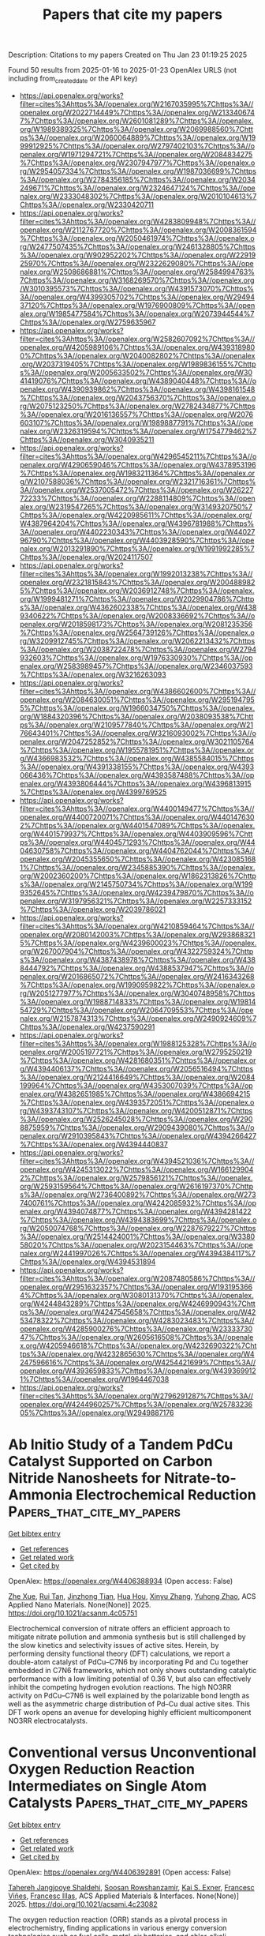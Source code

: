 #+TITLE: Papers that cite my papers
Description: Citations to my papers
Created on Thu Jan 23 01:19:25 2025

Found 50 results from 2025-01-16 to 2025-01-23
OpenAlex URLS (not including from_created_date or the API key)
- [[https://api.openalex.org/works?filter=cites%3Ahttps%3A//openalex.org/W2167035995%7Chttps%3A//openalex.org/W2022714449%7Chttps%3A//openalex.org/W2133406747%7Chttps%3A//openalex.org/W2601081289%7Chttps%3A//openalex.org/W1989389325%7Chttps%3A//openalex.org/W2069988560%7Chttps%3A//openalex.org/W2060064889%7Chttps%3A//openalex.org/W1999912925%7Chttps%3A//openalex.org/W2797402103%7Chttps%3A//openalex.org/W1971294721%7Chttps%3A//openalex.org/W2084834275%7Chttps%3A//openalex.org/W2307947977%7Chttps%3A//openalex.org/W2954057334%7Chttps%3A//openalex.org/W1987036699%7Chttps%3A//openalex.org/W2784356185%7Chttps%3A//openalex.org/W2034249671%7Chttps%3A//openalex.org/W2324647124%7Chttps%3A//openalex.org/W2333048302%7Chttps%3A//openalex.org/W2010104613%7Chttps%3A//openalex.org/W2330420711]]
- [[https://api.openalex.org/works?filter=cites%3Ahttps%3A//openalex.org/W4283809948%7Chttps%3A//openalex.org/W2112767720%7Chttps%3A//openalex.org/W2008361594%7Chttps%3A//openalex.org/W2050461974%7Chttps%3A//openalex.org/W2477507435%7Chttps%3A//openalex.org/W2461328805%7Chttps%3A//openalex.org/W902952202%7Chttps%3A//openalex.org/W2291925970%7Chttps%3A//openalex.org/W2322629080%7Chttps%3A//openalex.org/W2508686881%7Chttps%3A//openalex.org/W2584994763%7Chttps%3A//openalex.org/W3168269570%7Chttps%3A//openalex.org/W3010395573%7Chttps%3A//openalex.org/W4391573070%7Chttps%3A//openalex.org/W4399305702%7Chttps%3A//openalex.org/W2949437120%7Chttps%3A//openalex.org/W1976900809%7Chttps%3A//openalex.org/W1985477584%7Chttps%3A//openalex.org/W2073944544%7Chttps%3A//openalex.org/W2759635967]]
- [[https://api.openalex.org/works?filter=cites%3Ahttps%3A//openalex.org/W2582607092%7Chttps%3A//openalex.org/W4205989106%7Chttps%3A//openalex.org/W4393189800%7Chttps%3A//openalex.org/W2040082802%7Chttps%3A//openalex.org/W2037319405%7Chttps%3A//openalex.org/W1989836155%7Chttps%3A//openalex.org/W2005633502%7Chttps%3A//openalex.org/W3041419076%7Chttps%3A//openalex.org/W4389040448%7Chttps%3A//openalex.org/W4390939862%7Chttps%3A//openalex.org/W4398161548%7Chttps%3A//openalex.org/W2043756370%7Chttps%3A//openalex.org/W2075123250%7Chttps%3A//openalex.org/W2782434877%7Chttps%3A//openalex.org/W2016136557%7Chttps%3A//openalex.org/W2076603107%7Chttps%3A//openalex.org/W1989887791%7Chttps%3A//openalex.org/W2326319594%7Chttps%3A//openalex.org/W1754779462%7Chttps%3A//openalex.org/W3040935211]]
- [[https://api.openalex.org/works?filter=cites%3Ahttps%3A//openalex.org/W4296545211%7Chttps%3A//openalex.org/W4290659046%7Chttps%3A//openalex.org/W4378953196%7Chttps%3A//openalex.org/W1983211364%7Chttps%3A//openalex.org/W2107588036%7Chttps%3A//openalex.org/W2321716361%7Chttps%3A//openalex.org/W2537005472%7Chttps%3A//openalex.org/W2622772233%7Chttps%3A//openalex.org/W2288114809%7Chttps%3A//openalex.org/W2319547265%7Chttps%3A//openalex.org/W3149320750%7Chttps%3A//openalex.org/W4220985611%7Chttps%3A//openalex.org/W4387964204%7Chttps%3A//openalex.org/W4396781988%7Chttps%3A//openalex.org/W4402230343%7Chttps%3A//openalex.org/W4402796790%7Chttps%3A//openalex.org/W4403928590%7Chttps%3A//openalex.org/W2013291890%7Chttps%3A//openalex.org/W1991992285%7Chttps%3A//openalex.org/W2024117507]]
- [[https://api.openalex.org/works?filter=cites%3Ahttps%3A//openalex.org/W1992013238%7Chttps%3A//openalex.org/W2321815843%7Chttps%3A//openalex.org/W2004889825%7Chttps%3A//openalex.org/W2036912748%7Chttps%3A//openalex.org/W1999481271%7Chttps%3A//openalex.org/W2029904786%7Chttps%3A//openalex.org/W4362602338%7Chttps%3A//openalex.org/W4389340622%7Chttps%3A//openalex.org/W2008336692%7Chttps%3A//openalex.org/W2018598173%7Chttps%3A//openalex.org/W2081235356%7Chttps%3A//openalex.org/W2564739126%7Chttps%3A//openalex.org/W3209912745%7Chttps%3A//openalex.org/W2062213432%7Chttps%3A//openalex.org/W2038722478%7Chttps%3A//openalex.org/W2794932603%7Chttps%3A//openalex.org/W1976330930%7Chttps%3A//openalex.org/W2583989457%7Chttps%3A//openalex.org/W2346037593%7Chttps%3A//openalex.org/W3216263093]]
- [[https://api.openalex.org/works?filter=cites%3Ahttps%3A//openalex.org/W4386602600%7Chttps%3A//openalex.org/W2084630051%7Chttps%3A//openalex.org/W2951947955%7Chttps%3A//openalex.org/W1966034750%7Chttps%3A//openalex.org/W1884320396%7Chttps%3A//openalex.org/W2038093538%7Chttps%3A//openalex.org/W2109577840%7Chttps%3A//openalex.org/W2176643401%7Chttps%3A//openalex.org/W3216093002%7Chttps%3A//openalex.org/W2047252852%7Chttps%3A//openalex.org/W3021105764%7Chttps%3A//openalex.org/W1955781951%7Chttps%3A//openalex.org/W4366983532%7Chttps%3A//openalex.org/W4385584015%7Chttps%3A//openalex.org/W4391338155%7Chttps%3A//openalex.org/W4393066436%7Chttps%3A//openalex.org/W4393587488%7Chttps%3A//openalex.org/W4393806444%7Chttps%3A//openalex.org/W4396813915%7Chttps%3A//openalex.org/W4399769525]]
- [[https://api.openalex.org/works?filter=cites%3Ahttps%3A//openalex.org/W4400149477%7Chttps%3A//openalex.org/W4400720071%7Chttps%3A//openalex.org/W4401476302%7Chttps%3A//openalex.org/W4401547089%7Chttps%3A//openalex.org/W4401579937%7Chttps%3A//openalex.org/W4403909596%7Chttps%3A//openalex.org/W4404571293%7Chttps%3A//openalex.org/W4404630758%7Chttps%3A//openalex.org/W4404762044%7Chttps%3A//openalex.org/W2045355650%7Chttps%3A//openalex.org/W4230851681%7Chttps%3A//openalex.org/W2345885390%7Chttps%3A//openalex.org/W2002360200%7Chttps%3A//openalex.org/W1862313826%7Chttps%3A//openalex.org/W2145750734%7Chttps%3A//openalex.org/W1999352645%7Chttps%3A//openalex.org/W4239479870%7Chttps%3A//openalex.org/W3197956321%7Chttps%3A//openalex.org/W2257333152%7Chttps%3A//openalex.org/W2039786021]]
- [[https://api.openalex.org/works?filter=cites%3Ahttps%3A//openalex.org/W4210859464%7Chttps%3A//openalex.org/W2080142003%7Chttps%3A//openalex.org/W2938683215%7Chttps%3A//openalex.org/W4239600023%7Chttps%3A//openalex.org/W267007904%7Chttps%3A//openalex.org/W4322759324%7Chttps%3A//openalex.org/W4387438978%7Chttps%3A//openalex.org/W4388444792%7Chttps%3A//openalex.org/W4388537947%7Chttps%3A//openalex.org/W2016865072%7Chttps%3A//openalex.org/W2416343268%7Chttps%3A//openalex.org/W1990959822%7Chttps%3A//openalex.org/W2051277977%7Chttps%3A//openalex.org/W3040748958%7Chttps%3A//openalex.org/W1988714833%7Chttps%3A//openalex.org/W1981454729%7Chttps%3A//openalex.org/W2064709553%7Chttps%3A//openalex.org/W2157874313%7Chttps%3A//openalex.org/W2490924609%7Chttps%3A//openalex.org/W4237590291]]
- [[https://api.openalex.org/works?filter=cites%3Ahttps%3A//openalex.org/W1988125328%7Chttps%3A//openalex.org/W2005197721%7Chttps%3A//openalex.org/W2795250219%7Chttps%3A//openalex.org/W4281680351%7Chttps%3A//openalex.org/W4394406137%7Chttps%3A//openalex.org/W2056516494%7Chttps%3A//openalex.org/W2124416649%7Chttps%3A//openalex.org/W2084199964%7Chttps%3A//openalex.org/W4353007039%7Chttps%3A//openalex.org/W4382651985%7Chttps%3A//openalex.org/W4386694215%7Chttps%3A//openalex.org/W4393572051%7Chttps%3A//openalex.org/W4393743107%7Chttps%3A//openalex.org/W4200512871%7Chttps%3A//openalex.org/W2526245028%7Chttps%3A//openalex.org/W2908875959%7Chttps%3A//openalex.org/W2909439080%7Chttps%3A//openalex.org/W2910395843%7Chttps%3A//openalex.org/W4394266427%7Chttps%3A//openalex.org/W4394440837]]
- [[https://api.openalex.org/works?filter=cites%3Ahttps%3A//openalex.org/W4394521036%7Chttps%3A//openalex.org/W4245313022%7Chttps%3A//openalex.org/W1661299042%7Chttps%3A//openalex.org/W2579856121%7Chttps%3A//openalex.org/W2593159564%7Chttps%3A//openalex.org/W2616197370%7Chttps%3A//openalex.org/W2736400892%7Chttps%3A//openalex.org/W2737400761%7Chttps%3A//openalex.org/W4242085932%7Chttps%3A//openalex.org/W4394074877%7Chttps%3A//openalex.org/W4394281422%7Chttps%3A//openalex.org/W4394383699%7Chttps%3A//openalex.org/W2050074768%7Chttps%3A//openalex.org/W2287679227%7Chttps%3A//openalex.org/W2514424001%7Chttps%3A//openalex.org/W338058020%7Chttps%3A//openalex.org/W2023154463%7Chttps%3A//openalex.org/W2441997026%7Chttps%3A//openalex.org/W4394384117%7Chttps%3A//openalex.org/W4394531894]]
- [[https://api.openalex.org/works?filter=cites%3Ahttps%3A//openalex.org/W2087480586%7Chttps%3A//openalex.org/W2951632357%7Chttps%3A//openalex.org/W1931953664%7Chttps%3A//openalex.org/W3080131370%7Chttps%3A//openalex.org/W4244843289%7Chttps%3A//openalex.org/W4246990943%7Chttps%3A//openalex.org/W4247545658%7Chttps%3A//openalex.org/W4253478322%7Chttps%3A//openalex.org/W4283023483%7Chttps%3A//openalex.org/W4285900276%7Chttps%3A//openalex.org/W2333373047%7Chttps%3A//openalex.org/W2605616508%7Chttps%3A//openalex.org/W4205946618%7Chttps%3A//openalex.org/W4232690322%7Chttps%3A//openalex.org/W4232865630%7Chttps%3A//openalex.org/W4247596616%7Chttps%3A//openalex.org/W4254421699%7Chttps%3A//openalex.org/W4393659833%7Chttps%3A//openalex.org/W4393699121%7Chttps%3A//openalex.org/W1964467038]]
- [[https://api.openalex.org/works?filter=cites%3Ahttps%3A//openalex.org/W2796291287%7Chttps%3A//openalex.org/W4244960257%7Chttps%3A//openalex.org/W2578323605%7Chttps%3A//openalex.org/W2949887176]]

* Ab Initio Study of a Tandem PdCu Catalyst Supported on Carbon Nitride Nanosheets for Nitrate-to-Ammonia Electrochemical Reduction  :Papers_that_cite_my_papers:
:PROPERTIES:
:UUID: https://openalex.org/W4406388934
:TOPICS: Ammonia Synthesis and Nitrogen Reduction, Advanced Photocatalysis Techniques, Nanomaterials for catalytic reactions
:PUBLICATION_DATE: 2025-01-15
:END:    
    
[[elisp:(doi-add-bibtex-entry "https://doi.org/10.1021/acsanm.4c05751")][Get bibtex entry]] 

- [[elisp:(progn (xref--push-markers (current-buffer) (point)) (oa--referenced-works "https://openalex.org/W4406388934"))][Get references]]
- [[elisp:(progn (xref--push-markers (current-buffer) (point)) (oa--related-works "https://openalex.org/W4406388934"))][Get related work]]
- [[elisp:(progn (xref--push-markers (current-buffer) (point)) (oa--cited-by-works "https://openalex.org/W4406388934"))][Get cited by]]

OpenAlex: https://openalex.org/W4406388934 (Open access: False)
    
[[https://openalex.org/A5107925971][Zhe Xue]], [[https://openalex.org/A5023811488][Rui Tan]], [[https://openalex.org/A5111298486][Jinzhong Tian]], [[https://openalex.org/A5015549095][Hua Hou]], [[https://openalex.org/A5100390720][Xinyu Zhang]], [[https://openalex.org/A5054295426][Yuhong Zhao]], ACS Applied Nano Materials. None(None)] 2025. https://doi.org/10.1021/acsanm.4c05751 
     
Electrochemical conversion of nitrate offers an efficient approach to mitigate nitrate pollution and ammonia synthesis but is still challenged by the slow kinetics and selectivity issues of active sites. Herein, by performing density functional theory (DFT) calculations, we report a double-atom catalyst of PdCu–C7N6 by incorporating Pd and Cu together embedded in C7N6 frameworks, which not only shows outstanding catalytic performance with a low limiting potential of 0.36 V, but also can effectively inhibit the competing hydrogen evolution reactions. The high NO3RR activity on PdCu–C7N6 is well explained by the polarizable bond length as well as the asymmetric charge distribution of Pd–Cu dual active sites. This DFT work opens an avenue for developing highly efficient multicomponent NO3RR electrocatalysts.    

    

* Conventional versus Unconventional Oxygen Reduction Reaction Intermediates on Single Atom Catalysts  :Papers_that_cite_my_papers:
:PROPERTIES:
:UUID: https://openalex.org/W4406392891
:TOPICS: Electrocatalysts for Energy Conversion, Fuel Cells and Related Materials, Catalytic Processes in Materials Science
:PUBLICATION_DATE: 2025-01-15
:END:    
    
[[elisp:(doi-add-bibtex-entry "https://doi.org/10.1021/acsami.4c23082")][Get bibtex entry]] 

- [[elisp:(progn (xref--push-markers (current-buffer) (point)) (oa--referenced-works "https://openalex.org/W4406392891"))][Get references]]
- [[elisp:(progn (xref--push-markers (current-buffer) (point)) (oa--related-works "https://openalex.org/W4406392891"))][Get related work]]
- [[elisp:(progn (xref--push-markers (current-buffer) (point)) (oa--cited-by-works "https://openalex.org/W4406392891"))][Get cited by]]

OpenAlex: https://openalex.org/W4406392891 (Open access: False)
    
[[https://openalex.org/A5045546851][Tahereh Jangjooye Shaldehi]], [[https://openalex.org/A5081292717][Soosan Rowshanzamir]], [[https://openalex.org/A5004991965][Kai S. Exner]], [[https://openalex.org/A5102782406][Francesc Viñes]], [[https://openalex.org/A5012273051][Francesc Illas]], ACS Applied Materials & Interfaces. None(None)] 2025. https://doi.org/10.1021/acsami.4c23082 
     
The oxygen reduction reaction (ORR) stands as a pivotal process in electrochemistry, finding applications in various energy conversion technologies such as fuel cells, metal-air batteries, and chlor-alkali electrolyzers. Hereby, a comprehensive density functional theory (DFT) investigation is presented into the proposed conventional and unconventional ORR mechanisms using single-atom catalysts (SACs) supported on nitrogen-doped graphene (NG) as model systems. Several reaction intermediates have been identified that appear to be more stable than the ones postulated in the conventional mechanism, which follows the *OOH, *O, and *OH intermediates. This finding particularly holds for adsorbed *O2, which can have different adsorption geometries, ranging from η1Ο2 or η2Ο2 superoxo complexes as well as sin and anti complexes, with the two O-related ligands binding on the same or opposite sides, respectively. In the case of M@NG (M = Sc, Ti, V, Cr, Mn, Fe, Co, Ni, Cu, Zn, and Pt), the ORR follows these unconventional *O2 intermediates, whereas for Cr@NG and Cu@NG classical and unconventional *O2 intermediates compete. We approximate the electrocatalytic activity using the concept of the thermodynamic overpotential and demonstrate that the conventional mechanism gives rise to a smaller overpotential compared to mechanisms following unconventional intermediates during the four proton-coupled electron transfer steps. Our trend study indicates that transition metals with fewer d electrons reveal smaller electrocatalytic activity due to a larger thermodynamic overpotential. Among the investigated SAC systems, Co emerges as a promising candidate, with thermodynamic overpotential and limiting potential values of 0.38 and 0.85 V vs the standard hydrogen electrode, respectively, with the conventional mechanism being favored, and with Cu appearing as the second-best candidate.    

    

* Computationally efficient machine-learned model for GST phase change materials via direct and indirect learning  :Papers_that_cite_my_papers:
:PROPERTIES:
:UUID: https://openalex.org/W4406399926
:TOPICS: Machine Learning in Materials Science, Phase-change materials and chalcogenides, X-ray Diffraction in Crystallography
:PUBLICATION_DATE: 2025-01-15
:END:    
    
[[elisp:(doi-add-bibtex-entry "https://doi.org/10.1063/5.0246999")][Get bibtex entry]] 

- [[elisp:(progn (xref--push-markers (current-buffer) (point)) (oa--referenced-works "https://openalex.org/W4406399926"))][Get references]]
- [[elisp:(progn (xref--push-markers (current-buffer) (point)) (oa--related-works "https://openalex.org/W4406399926"))][Get related work]]
- [[elisp:(progn (xref--push-markers (current-buffer) (point)) (oa--cited-by-works "https://openalex.org/W4406399926"))][Get cited by]]

OpenAlex: https://openalex.org/W4406399926 (Open access: False)
    
[[https://openalex.org/A5114658500][Owen R. Dunton]], [[https://openalex.org/A5033154554][Tom Arbaugh]], [[https://openalex.org/A5001298955][Francis W. Starr]], The Journal of Chemical Physics. 162(3)] 2025. https://doi.org/10.1063/5.0246999 
     
Phase change materials such as Ge2Sb2Te5 (GST) are ideal candidates for next-generation, non-volatile, solid-state memory due to the ability to retain binary data in the amorphous and crystal phases and rapidly transition between these phases to write/erase information. Thus, there is wide interest in using molecular modeling to study GST. Recently, a Gaussian Approximation Potential (GAP) was trained for GST to reproduce Density Functional Theory (DFT) energies and forces at a fraction of the computational cost [Zhou et al., Nat. Electron. 6, 746 (2023)]; however, simulations of large length and time scales are still challenging using this GAP model. Here, we present a machine-learned (ML) potential for GST implemented using the Atomic Cluster Expansion (ACE) framework. This ACE potential shows comparable accuracy to the GAP potential but performs orders of magnitude faster. We train the ACE potentials both directly from DFT and also using a recently introduced indirect learning approach where the potential is trained instead from an intermediate ML potential, in this case, GAP. Indirect learning allows us to consider a significantly larger training set than could be generated using DFT alone. We compare the directly and indirectly learned potentials and find that both reproduce the structure and thermodynamics predicted by the GAP and also match experimental measures of GST structure. The speed of the ACE model, particularly when using graphics processing unit acceleration, allows us to examine repeated transitions between crystal and amorphous phases in device-scale systems with only modest computational resources.    

    

* Unveiling the potential of metal-free g-C3N5 modified-highly reduced graphene catalysts for hydrogen evolution: A DFT study  :Papers_that_cite_my_papers:
:PROPERTIES:
:UUID: https://openalex.org/W4406407856
:TOPICS: Electrocatalysts for Energy Conversion, Advanced Photocatalysis Techniques, MXene and MAX Phase Materials
:PUBLICATION_DATE: 2025-01-16
:END:    
    
[[elisp:(doi-add-bibtex-entry "https://doi.org/10.1016/j.ijhydene.2025.01.151")][Get bibtex entry]] 

- [[elisp:(progn (xref--push-markers (current-buffer) (point)) (oa--referenced-works "https://openalex.org/W4406407856"))][Get references]]
- [[elisp:(progn (xref--push-markers (current-buffer) (point)) (oa--related-works "https://openalex.org/W4406407856"))][Get related work]]
- [[elisp:(progn (xref--push-markers (current-buffer) (point)) (oa--cited-by-works "https://openalex.org/W4406407856"))][Get cited by]]

OpenAlex: https://openalex.org/W4406407856 (Open access: False)
    
[[https://openalex.org/A5006772328][Abdulraheem K. Bello]], [[https://openalex.org/A5056218052][Abdulaziz A. Al‐Saadi]], International Journal of Hydrogen Energy. 102(None)] 2025. https://doi.org/10.1016/j.ijhydene.2025.01.151 
     
No abstract    

    

* Tunable electronic structures and oxygen electrocatalytic mechanisms in Fe-N-C catalysts doped with B, P, S, and O heteroatoms  :Papers_that_cite_my_papers:
:PROPERTIES:
:UUID: https://openalex.org/W4406410873
:TOPICS: Electrocatalysts for Energy Conversion, Fuel Cells and Related Materials, Catalysis and Hydrodesulfurization Studies
:PUBLICATION_DATE: 2025-01-01
:END:    
    
[[elisp:(doi-add-bibtex-entry "https://doi.org/10.1016/j.apsusc.2025.162439")][Get bibtex entry]] 

- [[elisp:(progn (xref--push-markers (current-buffer) (point)) (oa--referenced-works "https://openalex.org/W4406410873"))][Get references]]
- [[elisp:(progn (xref--push-markers (current-buffer) (point)) (oa--related-works "https://openalex.org/W4406410873"))][Get related work]]
- [[elisp:(progn (xref--push-markers (current-buffer) (point)) (oa--cited-by-works "https://openalex.org/W4406410873"))][Get cited by]]

OpenAlex: https://openalex.org/W4406410873 (Open access: False)
    
[[https://openalex.org/A5100333758][Yue Zhang]], [[https://openalex.org/A5054391204][Jianguang Feng]], [[https://openalex.org/A5051999802][Chenchen Ma]], [[https://openalex.org/A5072848131][Xiaoyun Gu]], [[https://openalex.org/A5040601742][Liyan Yu]], [[https://openalex.org/A5066507565][Lifeng Dong]], Applied Surface Science. None(None)] 2025. https://doi.org/10.1016/j.apsusc.2025.162439 
     
No abstract    

    

* Loading silver nanoclusters onto g-C3N4 by formamide-assisted in-situ strategy to achieve efficient photocatalytic water splitting for hydrogen production  :Papers_that_cite_my_papers:
:PROPERTIES:
:UUID: https://openalex.org/W4406414496
:TOPICS: Advanced Photocatalysis Techniques, Nanocluster Synthesis and Applications, Advanced Nanomaterials in Catalysis
:PUBLICATION_DATE: 2025-01-15
:END:    
    
[[elisp:(doi-add-bibtex-entry "https://doi.org/10.1016/j.jphotochem.2025.116275")][Get bibtex entry]] 

- [[elisp:(progn (xref--push-markers (current-buffer) (point)) (oa--referenced-works "https://openalex.org/W4406414496"))][Get references]]
- [[elisp:(progn (xref--push-markers (current-buffer) (point)) (oa--related-works "https://openalex.org/W4406414496"))][Get related work]]
- [[elisp:(progn (xref--push-markers (current-buffer) (point)) (oa--cited-by-works "https://openalex.org/W4406414496"))][Get cited by]]

OpenAlex: https://openalex.org/W4406414496 (Open access: False)
    
[[https://openalex.org/A5074486144][Zhenbang Xie]], [[https://openalex.org/A5100406861][Chao Wang]], [[https://openalex.org/A5009590155][Fuqi Wu]], [[https://openalex.org/A5046205515][Ruiyuan Hu]], [[https://openalex.org/A5100436798][Jie Zhang]], [[https://openalex.org/A5015611509][Hongfei Du]], [[https://openalex.org/A5027810450][Shouchao Zhang]], [[https://openalex.org/A5048024210][Yongzhu Zhou]], Journal of Photochemistry and Photobiology A Chemistry. 462(None)] 2025. https://doi.org/10.1016/j.jphotochem.2025.116275 
     
No abstract    

    

* Accurate QM/MM Molecular Dynamics for Periodic Systems in GPU4PySCF with Applications to Enzyme Catalysis  :Papers_that_cite_my_papers:
:PROPERTIES:
:UUID: https://openalex.org/W4406419501
:TOPICS: Protein Structure and Dynamics, Mass Spectrometry Techniques and Applications, Advanced Chemical Physics Studies
:PUBLICATION_DATE: 2025-01-15
:END:    
    
[[elisp:(doi-add-bibtex-entry "https://doi.org/10.1021/acs.jctc.4c01698")][Get bibtex entry]] 

- [[elisp:(progn (xref--push-markers (current-buffer) (point)) (oa--referenced-works "https://openalex.org/W4406419501"))][Get references]]
- [[elisp:(progn (xref--push-markers (current-buffer) (point)) (oa--related-works "https://openalex.org/W4406419501"))][Get related work]]
- [[elisp:(progn (xref--push-markers (current-buffer) (point)) (oa--cited-by-works "https://openalex.org/W4406419501"))][Get cited by]]

OpenAlex: https://openalex.org/W4406419501 (Open access: False)
    
[[https://openalex.org/A5083415091][Chenghan Li]], [[https://openalex.org/A5082397890][Garnet Kin‐Lic Chan]], Journal of Chemical Theory and Computation. None(None)] 2025. https://doi.org/10.1021/acs.jctc.4c01698 
     
We present an implementation of the quantum mechanics/molecular mechanics (QM/MM) method for periodic systems using GPU accelerated QM methods, a distributed multipole formulation of the electrostatics, and a pseudobond treatment of the QM/MM boundary. We demonstrate that our method has well-controlled errors, stable self-consistent QM convergence, and energy-conserving dynamics. We further describe an application to the catalytic kinetics of chorismate mutase. Using an accurate hybrid functional reparametrized to coupled cluster energetics, our QM/MM simulations highlight the sensitivity in the calculated rate to the choice of quantum method, quantum region selection, and local protein conformation. Our work is provided through the open-source PySCF package using acceleration from the GPU4PySCF module.    

    

* Recent Advances in Microalgae Process for Post-combustion CO2 Capture  :Papers_that_cite_my_papers:
:PROPERTIES:
:UUID: https://openalex.org/W4406421211
:TOPICS: Carbon Dioxide Capture Technologies, Catalytic Processes in Materials Science, Advanced Thermodynamics and Statistical Mechanics
:PUBLICATION_DATE: 2025-01-01
:END:    
    
[[elisp:(doi-add-bibtex-entry "https://doi.org/10.1007/978-3-031-62660-9_24")][Get bibtex entry]] 

- [[elisp:(progn (xref--push-markers (current-buffer) (point)) (oa--referenced-works "https://openalex.org/W4406421211"))][Get references]]
- [[elisp:(progn (xref--push-markers (current-buffer) (point)) (oa--related-works "https://openalex.org/W4406421211"))][Get related work]]
- [[elisp:(progn (xref--push-markers (current-buffer) (point)) (oa--cited-by-works "https://openalex.org/W4406421211"))][Get cited by]]

OpenAlex: https://openalex.org/W4406421211 (Open access: False)
    
[[https://openalex.org/A5084522050][Ashish Gautam]], [[https://openalex.org/A5074997083][Monoj Kumar Mondal]], Environmental science and engineering. None(None)] 2025. https://doi.org/10.1007/978-3-031-62660-9_24 
     
No abstract    

    

* Recent advances on support materials for enhanced Pt-based catalysts: applications in oxygen reduction reactions for electrochemical energy storage  :Papers_that_cite_my_papers:
:PROPERTIES:
:UUID: https://openalex.org/W4406424581
:TOPICS: Electrocatalysts for Energy Conversion, Fuel Cells and Related Materials, Advanced battery technologies research
:PUBLICATION_DATE: 2025-01-15
:END:    
    
[[elisp:(doi-add-bibtex-entry "https://doi.org/10.1007/s10853-025-10606-1")][Get bibtex entry]] 

- [[elisp:(progn (xref--push-markers (current-buffer) (point)) (oa--referenced-works "https://openalex.org/W4406424581"))][Get references]]
- [[elisp:(progn (xref--push-markers (current-buffer) (point)) (oa--related-works "https://openalex.org/W4406424581"))][Get related work]]
- [[elisp:(progn (xref--push-markers (current-buffer) (point)) (oa--cited-by-works "https://openalex.org/W4406424581"))][Get cited by]]

OpenAlex: https://openalex.org/W4406424581 (Open access: True)
    
[[https://openalex.org/A5100706942][Feng Zhan]], [[https://openalex.org/A5055453388][Lingyun Huang]], [[https://openalex.org/A5040611163][Yue Luo]], [[https://openalex.org/A5000319531][Muyang Chen]], [[https://openalex.org/A5004753547][Rui Tan]], [[https://openalex.org/A5071054959][Xinhua Liu]], [[https://openalex.org/A5100412464][Gang Liu]], [[https://openalex.org/A5041069643][Zhiming Feng]], Journal of Materials Science. None(None)] 2025. https://doi.org/10.1007/s10853-025-10606-1 
     
Abstract As the demand for sustainable energy solutions grows, developing efficient energy conversion and storage technologies, such as fuel cells and metal-air batteries, is vital. Oxygen Reduction Reaction (ORR) is a significant limitation in electrochemical systems due to its slower kinetics. Although Pt-based catalysts are commonly used to address this challenge, their high cost and suboptimal performance remain significant obstacles to further development. This review offers a comprehensive overview of advanced support materials aimed at improving the efficiency, durability, and cost-effectiveness of Pt-based catalysts. By examining a range of materials, including mesoporous carbon, graphene, carbon nanotubes, and metal oxides, the review clarifies the relationship between the structural properties of these supports and their influence on ORR performance. Additionally, it discusses the fundamental characteristics of these materials, their practical applications in fuel cells, and explores potential solutions and future directions for optimizing Pt-based catalysts to advance sustainable energy conversion technologies. Future research could focus on nano-engineering and composite material development to unlock the full potential of Pt-based catalysts, significantly enhancing their economic viability and performance in energy applications.    

    

* Exploring the Active Site and Catalytic Activity of N-Coordinated Ni2 Dual-Atom Catalysts for Oxygen Reduction Reaction  :Papers_that_cite_my_papers:
:PROPERTIES:
:UUID: https://openalex.org/W4406437057
:TOPICS: Electrocatalysts for Energy Conversion, Fuel Cells and Related Materials, Advanced battery technologies research
:PUBLICATION_DATE: 2025-01-16
:END:    
    
[[elisp:(doi-add-bibtex-entry "https://doi.org/10.1021/acsaem.4c02649")][Get bibtex entry]] 

- [[elisp:(progn (xref--push-markers (current-buffer) (point)) (oa--referenced-works "https://openalex.org/W4406437057"))][Get references]]
- [[elisp:(progn (xref--push-markers (current-buffer) (point)) (oa--related-works "https://openalex.org/W4406437057"))][Get related work]]
- [[elisp:(progn (xref--push-markers (current-buffer) (point)) (oa--cited-by-works "https://openalex.org/W4406437057"))][Get cited by]]

OpenAlex: https://openalex.org/W4406437057 (Open access: False)
    
[[https://openalex.org/A5064177444][Ashok Singh]], [[https://openalex.org/A5062176232][Srimanta Pakhira]], ACS Applied Energy Materials. None(None)] 2025. https://doi.org/10.1021/acsaem.4c02649 
     
Oxygen reduction reaction (ORR) is an indispensable electrochemical reaction in fuel cells. However, the performance of fuel cells has been affected by the slack kinetics of the ORR. Hence, the development of efficient and affordable electrocatalysts for the reduction of O2 is necessary for the large-scale commercialization of fuel cells. Here, we present a Ni2 dual-atom anchored on a N-doped carbon nanotube (Ni2_N3_CNT and Ni2_N4_CNT) and a Ni single-atom anchored on N-doped carbon nanotube (Ni1_N3_CNT and Ni1_N4_CNT) catalysts with two possible active sites, namely, Ni-site and N-site, as efficient catalysts toward the ORR. We have analyzed the energetically favorable active site for O2 reduction on the surface of the Ni1_N3_CNT, Ni1_N4_CNT, Ni2_N3_CNT, and Ni2_N4_CNT catalysts by employing the density functional theory method with van der Waals (vdW) dispersion corrections (in short the DFT-D3) method. Among all possible configurations, Ni2_N3_CNT is a more favorable configuration with the Ni catalytic active site toward the ORR. Then, we have studied the structural, electronic, and catalytic activity of Ni2_N3_CNT by using the same DFT-D3 method. The analysis of the ORR intermediate species reveals that the associative reaction pathway is a more favorable path for reducing the O2 into H2O at the Ni catalytic site of Ni2_N3_CNT than the dissociative reaction pathway. In the free energy profile, all of the ORR reaction intermediate steps are downhill, indicating the good catalytic activity of Ni2_N3_CNT toward the ORR. Moreover, we have also studied the structural and electronic properties of all of the reaction intermediate steps by employing the same DFT-D3 method. These findings point out that the Ni2 dual-atom catalysts provide an efficient electrocatalytic activity toward the ORR, and it holds great promise as a replacement for Pt-based catalysts in future proton-exchange membrane fuel cells. This work highlights the potential and importance of the subject material as a durable electrocatalyst for the ORR, offering insights into Ni2 dual-atom electrochemistry and the design of advanced catalysts, which may be a promising candidate to substitute for Pt electrodes, and it is an excellent material for fuel-cell components.    

    

* Exploring the Structure–Function Relationship in Iridium–Cobalt Oxide Catalyst for Oxygen Evolution Reaction across Different Electrolyte Media  :Papers_that_cite_my_papers:
:PROPERTIES:
:UUID: https://openalex.org/W4406439237
:TOPICS: Electrocatalysts for Energy Conversion, Fuel Cells and Related Materials, Advanced battery technologies research
:PUBLICATION_DATE: 2025-01-16
:END:    
    
[[elisp:(doi-add-bibtex-entry "https://doi.org/10.1021/acscatal.4c06814")][Get bibtex entry]] 

- [[elisp:(progn (xref--push-markers (current-buffer) (point)) (oa--referenced-works "https://openalex.org/W4406439237"))][Get references]]
- [[elisp:(progn (xref--push-markers (current-buffer) (point)) (oa--related-works "https://openalex.org/W4406439237"))][Get related work]]
- [[elisp:(progn (xref--push-markers (current-buffer) (point)) (oa--cited-by-works "https://openalex.org/W4406439237"))][Get cited by]]

OpenAlex: https://openalex.org/W4406439237 (Open access: True)
    
[[https://openalex.org/A5077661393][Marc Francis Labata]], [[https://openalex.org/A5025551064][Nitul Kakati]], [[https://openalex.org/A5103254485][Guangfu Li]], [[https://openalex.org/A5060559201][M. Virginia P. Altoé]], [[https://openalex.org/A5048183453][Po‐Ya Abel Chuang]], ACS Catalysis. None(None)] 2025. https://doi.org/10.1021/acscatal.4c06814 
     
Renewable hydrogen generation from water electrolysis offers a viable path to decarbonization if the costs can be reduced. The iridium-based anode catalyst is one of the most expensive components in electrolyzers. We propose reducing iridium usage by substituting Ir with Co, a more affordable metal, in the mixed oxide phase to enhance the catalytic activity while minimizing Ir consumption. A modified surfactant-assisted Adams fusion synthesis technique was developed as a scalable method for producing IrCo oxide nanoparticles. The synthesized material outperforms the commercial baseline, iridium oxide with carbon (IrOx_C), in both acidic and alkaline media. Acid etching (IrCo_ae) further enhances activity by selectively removing Co to expose more active sites. IrCo_ae achieved a significantly lower overpotential at 10 mA/cm2 compared to IrOx_C, with reductions of approximately 18% under acidic conditions and 14% under alkaline conditions. This work demonstrates that the proposed synthesis method enables efficient Ir utilization and can be adapted to enhance catalyst stability for renewable hydrogen production.    

    

* Microhabitat mechanisms induced by cationic amino-functionalized ionic liquid electrolytes on CO2 electroreduction  :Papers_that_cite_my_papers:
:PROPERTIES:
:UUID: https://openalex.org/W4406450483
:TOPICS: CO2 Reduction Techniques and Catalysts, Ionic liquids properties and applications, Electrochemical Analysis and Applications
:PUBLICATION_DATE: 2025-01-01
:END:    
    
[[elisp:(doi-add-bibtex-entry "https://doi.org/10.1016/j.seppur.2025.131672")][Get bibtex entry]] 

- [[elisp:(progn (xref--push-markers (current-buffer) (point)) (oa--referenced-works "https://openalex.org/W4406450483"))][Get references]]
- [[elisp:(progn (xref--push-markers (current-buffer) (point)) (oa--related-works "https://openalex.org/W4406450483"))][Get related work]]
- [[elisp:(progn (xref--push-markers (current-buffer) (point)) (oa--cited-by-works "https://openalex.org/W4406450483"))][Get cited by]]

OpenAlex: https://openalex.org/W4406450483 (Open access: False)
    
[[https://openalex.org/A5044780892][Kuilin Peng]], [[https://openalex.org/A5074871769][Shaojuan Zeng]], [[https://openalex.org/A5100320366][Haifei Zhang]], [[https://openalex.org/A5102019909][Haiyan Jiang]], [[https://openalex.org/A5100601436][Guilin Li]], [[https://openalex.org/A5100654075][Lei Yuan]], [[https://openalex.org/A5100726208][Xin Li]], [[https://openalex.org/A5100340848][Min Wang]], [[https://openalex.org/A5045790623][Xiangping Zhang]], Separation and Purification Technology. None(None)] 2025. https://doi.org/10.1016/j.seppur.2025.131672 
     
No abstract    

    

* Two-Dimensional Confinement Effects on the Dynamical Aspects of CO Oxidation over Pt(111)  :Papers_that_cite_my_papers:
:PROPERTIES:
:UUID: https://openalex.org/W4406465179
:TOPICS: Catalytic Processes in Materials Science, Graphene research and applications, Advanced Photocatalysis Techniques
:PUBLICATION_DATE: 2025-01-16
:END:    
    
[[elisp:(doi-add-bibtex-entry "https://doi.org/10.1021/acs.jpcc.4c06593")][Get bibtex entry]] 

- [[elisp:(progn (xref--push-markers (current-buffer) (point)) (oa--referenced-works "https://openalex.org/W4406465179"))][Get references]]
- [[elisp:(progn (xref--push-markers (current-buffer) (point)) (oa--related-works "https://openalex.org/W4406465179"))][Get related work]]
- [[elisp:(progn (xref--push-markers (current-buffer) (point)) (oa--cited-by-works "https://openalex.org/W4406465179"))][Get cited by]]

OpenAlex: https://openalex.org/W4406465179 (Open access: False)
    
[[https://openalex.org/A5101919518][Nidhi Tiwari]], [[https://openalex.org/A5058481464][Sandip Ghosh]], [[https://openalex.org/A5044470011][Ashwani K. Tiwari]], The Journal of Physical Chemistry C. None(None)] 2025. https://doi.org/10.1021/acs.jpcc.4c06593 
     
This study investigates the effects of two-dimensional (2D) confinement on CO oxidation reaction over Pt(111) surfaces, emphasizing the structural, electronic, and dynamical aspects of CO2 formation and desorption. Using pristine and single-defect hexagonal boron nitride (h-BN) and graphitic carbon nitride (g-C3N4) as overlayers, we found that confinement by nitrogen-vacancy h-BN (NV) induces a significant reduction, greater than that of graphene (Gr), in the activation energy barrier for CO2 formation. The confinement effect on adsorption depends on the reference states chosen for adsorption energy calculations. Reference states, such as stable or original intersurface gaps, can yield either positive or negative confinement energy values, indicating adsorption weakening or strengthening, respectively. Importantly, adsorption weakening correlates better with barrier reduction. Post-transition-state dynamical simulations of CO2 desorption revealed pronounced vibrational oscillations. NV and Gr confinement led to complex vibrational features, indicating stronger interactions between CO2 and the 2D cover. This study highlights the profound impact of 2D confinement on catalytic processes, providing insights into how 2D materials modulate the electronic structure and vibrational dynamics of reactions. The findings could guide the design of efficient catalysts for industrial applications, particularly in heterogeneous catalysis.    

    

* IrOx Supported on Submicron-Sized Anatase TiO2 as a Catalyst for the Oxygen Evolution Reaction  :Papers_that_cite_my_papers:
:PROPERTIES:
:UUID: https://openalex.org/W4406465519
:TOPICS: Electrocatalysts for Energy Conversion, Fuel Cells and Related Materials, Catalytic Processes in Materials Science
:PUBLICATION_DATE: 2025-01-16
:END:    
    
[[elisp:(doi-add-bibtex-entry "https://doi.org/10.3390/catal15010079")][Get bibtex entry]] 

- [[elisp:(progn (xref--push-markers (current-buffer) (point)) (oa--referenced-works "https://openalex.org/W4406465519"))][Get references]]
- [[elisp:(progn (xref--push-markers (current-buffer) (point)) (oa--related-works "https://openalex.org/W4406465519"))][Get related work]]
- [[elisp:(progn (xref--push-markers (current-buffer) (point)) (oa--cited-by-works "https://openalex.org/W4406465519"))][Get cited by]]

OpenAlex: https://openalex.org/W4406465519 (Open access: True)
    
[[https://openalex.org/A5115905833][Josep Boter-Carbonell]], [[https://openalex.org/A5115905834][Carlos Calabrés-Casellas]], [[https://openalex.org/A5026994728][M. Sarret]], [[https://openalex.org/A5088028982][Teresa Andreu]], [[https://openalex.org/A5016711145][Pere Lluı́s Cabot]], Catalysts. 15(1)] 2025. https://doi.org/10.3390/catal15010079 
     
Ir-based catalysts are the best in terms of activity and stability for oxygen evolution reactions (OERs) in proton exchange water electrolysis. Due to their cost, efforts have been made to decrease their load without a loss of activity. In this paper, Ir nanoparticles measuring 2–3 nm were loaded on TiO2 anatase supports of submicrometric size in different amounts using the microwave polyol method to optimize their mass activity. Using anatase particles with a diameter of about 100 nm and titania nanotubes (TNTs), Ir/TiO2 catalysts with Ir contents of 5, 10, 20, and 40 wt.% were synthesized and characterized via structural and electrochemical techniques. It was shown that the amount of Ir must be regulated to obtain continuous coverage on titania with strong Ir–TiO2 interactions which, for the 100 nm diameter anatase, is limited to about 20 wt.%. A higher percentage of Ir over 40 wt.% can be dispersed over the TNTs. Exceeding one layer of coverage leads to a decrease in the catalyst’s utilization. Ir/TiO2(10:90), Ir/TiO2(20:80), and Ir/TiO2(40:60) presented the highest pseudocapacitive currents per unit of Ir mass. The electrochemical active areas and mass activities for these later catalysts were also the highest compared to Ir/TiO2(05:95), Ir/TNT(40:60), and the unsupported catalysts and increased from 40 to 10 wt.% Ir. They also presented the lowest overpotentials of about 300 mV at 10 mA cm−2 for the OER, with Ir/TiO2(10:90) presenting the best specific activities and surface turnover frequencies, thus showing that the size of the support can be regulated to decrease the Ir content of the catalyst without a loss of activity.    

    

* Rapid synthesis of an aluminum-doped ultrathin Rux–RuO2 heterostructure optimized through combined wet–dry microwave radiation for efficient acidic and alkaline overall water splitting  :Papers_that_cite_my_papers:
:PROPERTIES:
:UUID: https://openalex.org/W4406477985
:TOPICS: Electrocatalysts for Energy Conversion, Ammonia Synthesis and Nitrogen Reduction, Nanomaterials for catalytic reactions
:PUBLICATION_DATE: 2025-01-01
:END:    
    
[[elisp:(doi-add-bibtex-entry "https://doi.org/10.1039/d4ta07453j")][Get bibtex entry]] 

- [[elisp:(progn (xref--push-markers (current-buffer) (point)) (oa--referenced-works "https://openalex.org/W4406477985"))][Get references]]
- [[elisp:(progn (xref--push-markers (current-buffer) (point)) (oa--related-works "https://openalex.org/W4406477985"))][Get related work]]
- [[elisp:(progn (xref--push-markers (current-buffer) (point)) (oa--cited-by-works "https://openalex.org/W4406477985"))][Get cited by]]

OpenAlex: https://openalex.org/W4406477985 (Open access: False)
    
[[https://openalex.org/A5101532554][Xinyu Zhu]], [[https://openalex.org/A5038903476][Minghao Fang]], [[https://openalex.org/A5060775281][Shaorou Ke]], [[https://openalex.org/A5050219680][Bozhi Yang]], [[https://openalex.org/A5051942503][Shujie Yang]], [[https://openalex.org/A5106550001][Yanghong Li]], [[https://openalex.org/A5113346280][Meiling Zhan]], [[https://openalex.org/A5018974034][Xin Min]], Journal of Materials Chemistry A. None(None)] 2025. https://doi.org/10.1039/d4ta07453j 
     
By employing an efficient “wet-dry” microwave strategy, we have developed Al-doped Ru x /RuO 2 (A-RRO@G) in just 110 s. Its unique structure optimizes electronic configurations, enhancing water-splitting activity in both acidic and alkaline conditions.    

    

* Advances in Oxygen Evolution Reaction Electrocatalysts via Direct Oxygen–Oxygen Radical Coupling Pathway  :Papers_that_cite_my_papers:
:PROPERTIES:
:UUID: https://openalex.org/W4406482848
:TOPICS: Electrocatalysts for Energy Conversion, Fuel Cells and Related Materials, Advanced battery technologies research
:PUBLICATION_DATE: 2025-01-15
:END:    
    
[[elisp:(doi-add-bibtex-entry "https://doi.org/10.1002/adma.202416362")][Get bibtex entry]] 

- [[elisp:(progn (xref--push-markers (current-buffer) (point)) (oa--referenced-works "https://openalex.org/W4406482848"))][Get references]]
- [[elisp:(progn (xref--push-markers (current-buffer) (point)) (oa--related-works "https://openalex.org/W4406482848"))][Get related work]]
- [[elisp:(progn (xref--push-markers (current-buffer) (point)) (oa--cited-by-works "https://openalex.org/W4406482848"))][Get cited by]]

OpenAlex: https://openalex.org/W4406482848 (Open access: True)
    
[[https://openalex.org/A5016828667][Chengli Rong]], [[https://openalex.org/A5101657310][Xinyi Huang]], [[https://openalex.org/A5047282351][Hamidreza Arandiyan]], [[https://openalex.org/A5034744923][Zongping Shao]], [[https://openalex.org/A5100344858][Yuan Wang]], [[https://openalex.org/A5100400885][Yuan Chen]], Advanced Materials. None(None)] 2025. https://doi.org/10.1002/adma.202416362 
     
Abstract Oxygen evolution reaction (OER) is a cornerstone of various electrochemical energy conversion and storage systems, including water splitting, CO 2 /N 2 reduction, reversible fuel cells, and rechargeable metal‐air batteries. OER typically proceeds through three primary mechanisms: adsorbate evolution mechanism (AEM), lattice oxygen oxidation mechanism (LOM), and oxide path mechanism (OPM). Unlike AEM and LOM, the OPM proceeds via direct oxygen–oxygen radical coupling that can bypass linear scaling relationships of reaction intermediates in AEM and avoid catalyst structural collapse in LOM, thereby enabling enhanced catalytic activity and stability. Despite its unique advantage, electrocatalysts that can drive OER via OPM remain nascent and are increasingly recognized as critical. This review discusses recent advances in OPM‐based OER electrocatalysts. It starts by analyzing three reaction mechanisms that guide the design of electrocatalysts. Then, several types of novel materials, including atomic ensembles, metal oxides, perovskite oxides, and molecular complexes, are highlighted. Afterward, operando characterization techniques used to monitor the dynamic evolution of active sites and reaction intermediates are examined. The review concludes by discussing several research directions to advance OPM‐based OER electrocatalysts toward practical applications.    

    

* Phosphorus‐Mediated Selenium Dual Atoms for Bifunctional Oxygen Reactions and Long‐Life Low‐Temperature Energy Conversion  :Papers_that_cite_my_papers:
:PROPERTIES:
:UUID: https://openalex.org/W4406493485
:TOPICS: Electrocatalysts for Energy Conversion, Ammonia Synthesis and Nitrogen Reduction, Catalytic Processes in Materials Science
:PUBLICATION_DATE: 2025-01-17
:END:    
    
[[elisp:(doi-add-bibtex-entry "https://doi.org/10.1002/adfm.202423476")][Get bibtex entry]] 

- [[elisp:(progn (xref--push-markers (current-buffer) (point)) (oa--referenced-works "https://openalex.org/W4406493485"))][Get references]]
- [[elisp:(progn (xref--push-markers (current-buffer) (point)) (oa--related-works "https://openalex.org/W4406493485"))][Get related work]]
- [[elisp:(progn (xref--push-markers (current-buffer) (point)) (oa--cited-by-works "https://openalex.org/W4406493485"))][Get cited by]]

OpenAlex: https://openalex.org/W4406493485 (Open access: True)
    
[[https://openalex.org/A5112312605][Lingzhi Xia]], [[https://openalex.org/A5100672949][Jianhua Zhang]], [[https://openalex.org/A5086670941][Pengfei Yan]], [[https://openalex.org/A5090390075][Kailing Zhou]], [[https://openalex.org/A5084363318][Yuhong Jin]], [[https://openalex.org/A5031820806][Xiaoxing Ke]], [[https://openalex.org/A5035970188][Jingbin Liu]], [[https://openalex.org/A5100446064][Hao Wang]], Advanced Functional Materials. None(None)] 2025. https://doi.org/10.1002/adfm.202423476 
     
Abstract Rapid kinetics and stable atom configuration of the catalysts are essential and greatly sought after for bifunctional oxygen reactions and energy conversion devices, but remain unsatisfactory. Herein, the Se dual atoms structure consisting of the periodically arranged Se‐P‐Se configurations within graphitic nitrogen carbon framework (P‐Se dual atoms‐NC) is constructed by P directionally mediated single atoms deposition strategy. The in situ/ex situ experiments combining the theoretical calculations reveal that both the inter‐site distance effect of the adjacent Se atoms in the NC and the Se‐P binding effect endow P‐Se dual atoms‐NC with a stable atom configuration and ultra‐durable lifespan, and the locally polarized electronic micro‐environment built by P 2 p ‐Se 3 d ‐C 2 p orbital hybridization and the electrons transfer significantly promotes H 2 O‐O 2 coupling, boosts the adsorption/desorption of O‐intermediates and accelerates the electron transport kinetics. Moreover, the adjacent Se atoms with a periodically arranged structure could provide more sites for the absorption and conversion of reactants. Thus, the as‐prepared catalyst exhibits the top‐level bifunctional activity with an ultra‐low potential difference (Δ E ) of 0.58 V and delivers the outstandingly low‐temperature specific capacity of 796.41 mAh g Zn −1 and the ultra‐durable lifespan over 1000 h for assembled zinc‐air batteries at −40 °C.    

    

* Facile synthesis of Fe2O3-based nanoparticles on nitrogen-incorporated carbon as a bifunctional electrocatalyst for water splitting  :Papers_that_cite_my_papers:
:PROPERTIES:
:UUID: https://openalex.org/W4406504119
:TOPICS: Electrocatalysts for Energy Conversion, Advanced battery technologies research, Nanomaterials for catalytic reactions
:PUBLICATION_DATE: 2025-01-18
:END:    
    
[[elisp:(doi-add-bibtex-entry "https://doi.org/10.1016/j.ijhydene.2025.01.212")][Get bibtex entry]] 

- [[elisp:(progn (xref--push-markers (current-buffer) (point)) (oa--referenced-works "https://openalex.org/W4406504119"))][Get references]]
- [[elisp:(progn (xref--push-markers (current-buffer) (point)) (oa--related-works "https://openalex.org/W4406504119"))][Get related work]]
- [[elisp:(progn (xref--push-markers (current-buffer) (point)) (oa--cited-by-works "https://openalex.org/W4406504119"))][Get cited by]]

OpenAlex: https://openalex.org/W4406504119 (Open access: False)
    
[[https://openalex.org/A5093083419][Ranjan S. Shetti]], [[https://openalex.org/A5081016700][M. Sreenivasulu]], [[https://openalex.org/A5050750294][Selvam Mathi]], [[https://openalex.org/A5048345538][Shankara S. Kalanur]], [[https://openalex.org/A5106743819][T. Maiyalagan]], [[https://openalex.org/A5050717259][Mohammed Ali Alshehri]], [[https://openalex.org/A5090106395][Nagaraj P. Shetti]], International Journal of Hydrogen Energy. 103(None)] 2025. https://doi.org/10.1016/j.ijhydene.2025.01.212 
     
No abstract    

    

* Ru-based catalysts for proton exchange membrane water electrolysers: The need to look beyond just another catalyst  :Papers_that_cite_my_papers:
:PROPERTIES:
:UUID: https://openalex.org/W4406522527
:TOPICS: Electrocatalysts for Energy Conversion, Hybrid Renewable Energy Systems, Ammonia Synthesis and Nitrogen Reduction
:PUBLICATION_DATE: 2025-01-17
:END:    
    
[[elisp:(doi-add-bibtex-entry "https://doi.org/10.1016/j.ijhydene.2024.12.485")][Get bibtex entry]] 

- [[elisp:(progn (xref--push-markers (current-buffer) (point)) (oa--referenced-works "https://openalex.org/W4406522527"))][Get references]]
- [[elisp:(progn (xref--push-markers (current-buffer) (point)) (oa--related-works "https://openalex.org/W4406522527"))][Get related work]]
- [[elisp:(progn (xref--push-markers (current-buffer) (point)) (oa--cited-by-works "https://openalex.org/W4406522527"))][Get cited by]]

OpenAlex: https://openalex.org/W4406522527 (Open access: False)
    
[[https://openalex.org/A5044494141][Shailendra Kumar Sharma]], [[https://openalex.org/A5100543460][Chang Wu]], [[https://openalex.org/A5114128652][Niall Malone]], [[https://openalex.org/A5092706322][Laura J. Titheridge]], [[https://openalex.org/A5046268649][Chuan Zhao]], [[https://openalex.org/A5086488847][Prasanth Gupta]], [[https://openalex.org/A5016193834][Hicham Idriss]], [[https://openalex.org/A5048788075][J. Kennedy]], [[https://openalex.org/A5101889800][Vedran Jovic]], [[https://openalex.org/A5023646639][Aaron T. Marshall]], International Journal of Hydrogen Energy. 102(None)] 2025. https://doi.org/10.1016/j.ijhydene.2024.12.485 
     
No abstract    

    

* Rational Design of β-MnO2 via Ir/Ru Co-substitution for Enhanced Oxygen Evolution Reaction in Acidic Media  :Papers_that_cite_my_papers:
:PROPERTIES:
:UUID: https://openalex.org/W4406534076
:TOPICS: Electrocatalysts for Energy Conversion, Advanced Memory and Neural Computing, Advanced battery technologies research
:PUBLICATION_DATE: 2025-01-17
:END:    
    
[[elisp:(doi-add-bibtex-entry "https://doi.org/10.1021/acscatal.4c05989")][Get bibtex entry]] 

- [[elisp:(progn (xref--push-markers (current-buffer) (point)) (oa--referenced-works "https://openalex.org/W4406534076"))][Get references]]
- [[elisp:(progn (xref--push-markers (current-buffer) (point)) (oa--related-works "https://openalex.org/W4406534076"))][Get related work]]
- [[elisp:(progn (xref--push-markers (current-buffer) (point)) (oa--cited-by-works "https://openalex.org/W4406534076"))][Get cited by]]

OpenAlex: https://openalex.org/W4406534076 (Open access: False)
    
[[https://openalex.org/A5018675250][Runxu Deng]], [[https://openalex.org/A5100415260][Feng Liu]], [[https://openalex.org/A5029544282][Shixin Gao]], [[https://openalex.org/A5061658133][Zhenwei Xia]], [[https://openalex.org/A5056620024][Runjie Wu]], [[https://openalex.org/A5112907460][Jincheng Kong]], [[https://openalex.org/A5100343809][Jin Yang]], [[https://openalex.org/A5011717943][Ju Wen]], [[https://openalex.org/A5083317667][X. Peter Zhang]], [[https://openalex.org/A5069916990][Chade Lv]], [[https://openalex.org/A5100370111][Yuhao Wang]], [[https://openalex.org/A5100373856][Xiaoguang Li]], [[https://openalex.org/A5100401114][Zheng Wang]], ACS Catalysis. None(None)] 2025. https://doi.org/10.1021/acscatal.4c05989 
     
The efficiency of the oxygen evolution reaction (OER) in acidic media is severely limited by the poor stability, low activity, and high cost of available catalysts. Enhancing intrinsic activity while maintaining stability and reducing reliance on precious metals is crucial. The typical adsorbate evolution mechanism (AEM) leads to high overpotentials and low activity, making the transition to alternative mechanisms, such as the lattice oxygen mechanism (LOM) or oxide path mechanism (OPM), highly desirable due to their lower overpotentials. Here, we combine density functional theory (DFT) calculations with experimental validation to enhance the activity and stability of β-MnO2 via co-substitution with ruthenium (Ru) and iridium (Ir), enabling the transition from AEM to OPM. DFT calculations reveal that AEM is hindered by the weak nucleophilicity of water, while LOM suffers from high kinetic barriers due to structural distortions. In contrast, OPM demonstrates a significantly lower kinetic barrier, facilitated by the synergistic interaction between Ru and Ir. Experimentally, IrRuMnOx was synthesized through co-precipitation and hydrothermal methods, showing an 80-fold improvement in mass activity and a 96-fold increase in stability compared to commercial IrO2, with minimal noble metal leaching, as confirmed by inductively coupled plasma optical emission spectroscopy (ICP-OES). IrRuMnOx exhibited an ultralow overpotential of 475 mV at 1 A·cm–2 and a Tafel slope of 44.26 mV·dec–1 in 0.5 M H2SO4, maintaining stable performance for over 100 h. Moreover, the IrRuMnOx-based membrane electrode, with a low Ir loading of 0.075 mgIr·cm–2, achieved remarkable current densities of 1.0 A·cm–2 at 1.66 V and 2.0 A·cm–2 at 1.91 V at 80 °C. This performance surpasses that of both unsupported and conventional supported Ir-based catalysts at comparable Ir loading levels. This study offers critical insights into OER mechanisms in acidic media and paves the way for developing efficient and durable OER electrocatalysts for hydrogen production.    

    

* Phase‐Engineered Bi‐RuO2 Single‐Atom Alloy Oxide Boosting Oxygen Evolution Electrocatalysis in Proton Exchange Membrane Water Electrolyzer  :Papers_that_cite_my_papers:
:PROPERTIES:
:UUID: https://openalex.org/W4406543620
:TOPICS: Electrocatalysts for Energy Conversion, Fuel Cells and Related Materials, Hybrid Renewable Energy Systems
:PUBLICATION_DATE: 2025-01-16
:END:    
    
[[elisp:(doi-add-bibtex-entry "https://doi.org/10.1002/adma.202417777")][Get bibtex entry]] 

- [[elisp:(progn (xref--push-markers (current-buffer) (point)) (oa--referenced-works "https://openalex.org/W4406543620"))][Get references]]
- [[elisp:(progn (xref--push-markers (current-buffer) (point)) (oa--related-works "https://openalex.org/W4406543620"))][Get related work]]
- [[elisp:(progn (xref--push-markers (current-buffer) (point)) (oa--cited-by-works "https://openalex.org/W4406543620"))][Get cited by]]

OpenAlex: https://openalex.org/W4406543620 (Open access: True)
    
[[https://openalex.org/A5010936302][Zhichao Yang]], [[https://openalex.org/A5101524881][Yutian Ding]], [[https://openalex.org/A5101764820][Wen Chen]], [[https://openalex.org/A5082808091][Shuiping Luo]], [[https://openalex.org/A5006923150][Daofan Cao]], [[https://openalex.org/A5101532323][Xin Long]], [[https://openalex.org/A5019324674][Lei Xie]], [[https://openalex.org/A5100937167][Xincheng Zhou]], [[https://openalex.org/A5023756627][Xinyi Cai]], [[https://openalex.org/A5084196306][Ke Liu]], [[https://openalex.org/A5054688366][Xian‐Zhu Fu]], [[https://openalex.org/A5015800353][Jing‐Li Luo]], Advanced Materials. None(None)] 2025. https://doi.org/10.1002/adma.202417777 
     
Abstract Engineering nanomaterials at single‐atomic sites can enable unprecedented catalytic properties for broad applications, yet it remains challenging to do so on RuO 2 ‐based electrocatalysts for proton exchange membrane water electrolyzer (PEMWE). Herein, the rational design and construction of Bi‐RuO 2 single‐atom alloy oxide (SAAO) are presented to boost acidic oxygen evolution reaction (OER), via phase engineering a novel hexagonal close packed ( hcp ) RuBi single‐atom alloy. This Bi‐RuO 2 SAAO electrocatalyst exhibits a low overpotential of 192 mV and superb stability over 650 h at 10 mA cm −2 , enabling a practical PEMWE that needs only 1.59 V to reach 1.0 A cm −2 under industrial conditions. Operando differential electrochemical mass spectroscopy analysis, coupled with density functional theory studies, confirmed the adsorbate‐evolving mechanism on Bi‐RuO 2 SAAO and that the incorporation of Bi 1 improves the activity by electronic density optimization and the stability by hindering surface Ru demetallation. This work not only introduces a new strategy to fabricate high‐performance electrocatalysts at atomic‐level, but also demonstrates their potential use in industrial electrolyzers.    

    

* Stable adsorption configuration searching in hetero-catalysis based on similar distribution and active learning  :Papers_that_cite_my_papers:
:PROPERTIES:
:UUID: https://openalex.org/W4406559764
:TOPICS: Machine Learning in Materials Science, Crystallization and Solubility Studies, Machine Learning and ELM
:PUBLICATION_DATE: 2025-01-01
:END:    
    
[[elisp:(doi-add-bibtex-entry "https://doi.org/10.1016/j.jcat.2025.115971")][Get bibtex entry]] 

- [[elisp:(progn (xref--push-markers (current-buffer) (point)) (oa--referenced-works "https://openalex.org/W4406559764"))][Get references]]
- [[elisp:(progn (xref--push-markers (current-buffer) (point)) (oa--related-works "https://openalex.org/W4406559764"))][Get related work]]
- [[elisp:(progn (xref--push-markers (current-buffer) (point)) (oa--cited-by-works "https://openalex.org/W4406559764"))][Get cited by]]

OpenAlex: https://openalex.org/W4406559764 (Open access: False)
    
[[https://openalex.org/A5103240618][Jiaqiang Yang]], [[https://openalex.org/A5100447028][Xiaofei Zhang]], [[https://openalex.org/A5101742243][Xiaofeng Zhang]], [[https://openalex.org/A5052587571][Bingbo Niu]], [[https://openalex.org/A5102920663][Feifeng Wu]], [[https://openalex.org/A5070957068][Ning Luo]], [[https://openalex.org/A5100966635][Jilin He]], [[https://openalex.org/A5078691770][Chengduo Wang]], [[https://openalex.org/A5084795179][Bin Shan]], [[https://openalex.org/A5087602121][Qingkui Li]], Journal of Catalysis. None(None)] 2025. https://doi.org/10.1016/j.jcat.2025.115971 
     
No abstract    

    

* Pyrrole-type TM-N3 sites as high-efficient bifunctional oxygen reactions electrocatalysts: From theoretical prediction to experimental validation  :Papers_that_cite_my_papers:
:PROPERTIES:
:UUID: https://openalex.org/W4406560069
:TOPICS: Electrocatalysts for Energy Conversion, Fuel Cells and Related Materials, Electrochemical Analysis and Applications
:PUBLICATION_DATE: 2025-01-01
:END:    
    
[[elisp:(doi-add-bibtex-entry "https://doi.org/10.1016/j.jechem.2025.01.002")][Get bibtex entry]] 

- [[elisp:(progn (xref--push-markers (current-buffer) (point)) (oa--referenced-works "https://openalex.org/W4406560069"))][Get references]]
- [[elisp:(progn (xref--push-markers (current-buffer) (point)) (oa--related-works "https://openalex.org/W4406560069"))][Get related work]]
- [[elisp:(progn (xref--push-markers (current-buffer) (point)) (oa--cited-by-works "https://openalex.org/W4406560069"))][Get cited by]]

OpenAlex: https://openalex.org/W4406560069 (Open access: False)
    
[[https://openalex.org/A5101054446][Chunxia Wu]], [[https://openalex.org/A5110846059][Yanhui Yu]], [[https://openalex.org/A5024701820][Yiming Song]], [[https://openalex.org/A5037156563][Peng Rao]], [[https://openalex.org/A5038939329][Xing‐Qi Han]], [[https://openalex.org/A5115597558][Ying Liang]], [[https://openalex.org/A5040204376][Liqiang Jing]], [[https://openalex.org/A5071329804][Kai Zhang]], [[https://openalex.org/A5100633289][Zhenjie Zhang]], [[https://openalex.org/A5017687334][Peilin Deng]], [[https://openalex.org/A5024069386][Xinlong Tian]], [[https://openalex.org/A5053821178][Daoxiong Wu]], Journal of Energy Chemistry. None(None)] 2025. https://doi.org/10.1016/j.jechem.2025.01.002 
     
No abstract    

    

* Reducing energy and economic costs in post-combustion carbon capture with intelligent amine selection system: A case study on the Abadan power plant  :Papers_that_cite_my_papers:
:PROPERTIES:
:UUID: https://openalex.org/W4406561569
:TOPICS: Carbon Dioxide Capture Technologies, Integrated Energy Systems Optimization, Hybrid Renewable Energy Systems
:PUBLICATION_DATE: 2025-01-18
:END:    
    
[[elisp:(doi-add-bibtex-entry "https://doi.org/10.1016/j.egyr.2025.01.034")][Get bibtex entry]] 

- [[elisp:(progn (xref--push-markers (current-buffer) (point)) (oa--referenced-works "https://openalex.org/W4406561569"))][Get references]]
- [[elisp:(progn (xref--push-markers (current-buffer) (point)) (oa--related-works "https://openalex.org/W4406561569"))][Get related work]]
- [[elisp:(progn (xref--push-markers (current-buffer) (point)) (oa--cited-by-works "https://openalex.org/W4406561569"))][Get cited by]]

OpenAlex: https://openalex.org/W4406561569 (Open access: False)
    
[[https://openalex.org/A5093733646][Farzin Hosseinifard]], [[https://openalex.org/A5115929886][Amir Mohsen Soufeh]], [[https://openalex.org/A5032569265][Mohsen Salimi]], [[https://openalex.org/A5003556096][Milad Hosseinpour]], [[https://openalex.org/A5056424464][Majid Amidpour]], Energy Reports. 13(None)] 2025. https://doi.org/10.1016/j.egyr.2025.01.034 
     
No abstract    

    

* Evaluation of the onset voltage of water adsorption on Pt(111) surface using density functional theory/Implicit model calculations  :Papers_that_cite_my_papers:
:PROPERTIES:
:UUID: https://openalex.org/W4406562334
:TOPICS: Electrocatalysts for Energy Conversion, Chemical and Physical Properties of Materials, Surface and Thin Film Phenomena
:PUBLICATION_DATE: 2025-01-01
:END:    
    
[[elisp:(doi-add-bibtex-entry "https://doi.org/10.1016/j.surfin.2025.105809")][Get bibtex entry]] 

- [[elisp:(progn (xref--push-markers (current-buffer) (point)) (oa--referenced-works "https://openalex.org/W4406562334"))][Get references]]
- [[elisp:(progn (xref--push-markers (current-buffer) (point)) (oa--related-works "https://openalex.org/W4406562334"))][Get related work]]
- [[elisp:(progn (xref--push-markers (current-buffer) (point)) (oa--cited-by-works "https://openalex.org/W4406562334"))][Get cited by]]

OpenAlex: https://openalex.org/W4406562334 (Open access: False)
    
[[https://openalex.org/A5080489764][Maxim Shishkin]], [[https://openalex.org/A5020439739][Takeo Yamaguchi]], Surfaces and Interfaces. None(None)] 2025. https://doi.org/10.1016/j.surfin.2025.105809 
     
No abstract    

    

* Descriptor for electro-oxidation of glycerol with high-efficiency bifunctional Cu-N single atom catalyst and coupled with hydrogen evolution/carbon dioxide reduction  :Papers_that_cite_my_papers:
:PROPERTIES:
:UUID: https://openalex.org/W4406569196
:TOPICS: Electrocatalysts for Energy Conversion, CO2 Reduction Techniques and Catalysts, Electrochemical Analysis and Applications
:PUBLICATION_DATE: 2025-01-01
:END:    
    
[[elisp:(doi-add-bibtex-entry "https://doi.org/10.1016/j.jcis.2025.01.122")][Get bibtex entry]] 

- [[elisp:(progn (xref--push-markers (current-buffer) (point)) (oa--referenced-works "https://openalex.org/W4406569196"))][Get references]]
- [[elisp:(progn (xref--push-markers (current-buffer) (point)) (oa--related-works "https://openalex.org/W4406569196"))][Get related work]]
- [[elisp:(progn (xref--push-markers (current-buffer) (point)) (oa--cited-by-works "https://openalex.org/W4406569196"))][Get cited by]]

OpenAlex: https://openalex.org/W4406569196 (Open access: False)
    
[[https://openalex.org/A5080693344][Mingyue Lv]], [[https://openalex.org/A5100778529][Hao Sun]], [[https://openalex.org/A5067078048][Hui Wang]], [[https://openalex.org/A5013853310][Jing‐yao Liu]], Journal of Colloid and Interface Science. None(None)] 2025. https://doi.org/10.1016/j.jcis.2025.01.122 
     
No abstract    

    

* First-principles study of transition metal atom doped MoS2 as single-atom electrocatalysts for nitrogen fixation  :Papers_that_cite_my_papers:
:PROPERTIES:
:UUID: https://openalex.org/W4406569918
:TOPICS: Ammonia Synthesis and Nitrogen Reduction, Advanced Photocatalysis Techniques, Electrocatalysts for Energy Conversion
:PUBLICATION_DATE: 2025-01-01
:END:    
    
[[elisp:(doi-add-bibtex-entry "https://doi.org/10.1016/j.comptc.2025.115090")][Get bibtex entry]] 

- [[elisp:(progn (xref--push-markers (current-buffer) (point)) (oa--referenced-works "https://openalex.org/W4406569918"))][Get references]]
- [[elisp:(progn (xref--push-markers (current-buffer) (point)) (oa--related-works "https://openalex.org/W4406569918"))][Get related work]]
- [[elisp:(progn (xref--push-markers (current-buffer) (point)) (oa--cited-by-works "https://openalex.org/W4406569918"))][Get cited by]]

OpenAlex: https://openalex.org/W4406569918 (Open access: False)
    
[[https://openalex.org/A5085822472][Wei Song]], [[https://openalex.org/A5043196876][Zhe Fu]], [[https://openalex.org/A5100767138][Jiale Liu]], [[https://openalex.org/A5083723714][Jinqiang Li]], [[https://openalex.org/A5091561399][Chaozheng He]], Computational and Theoretical Chemistry. None(None)] 2025. https://doi.org/10.1016/j.comptc.2025.115090 
     
No abstract    

    

* In-situ growth of Ni2.86Te2 and Mo6Te8 telluride catalysts on foam NiMo substrates for enhanced oxygen evolution performance  :Papers_that_cite_my_papers:
:PROPERTIES:
:UUID: https://openalex.org/W4406570335
:TOPICS: Electrocatalysts for Energy Conversion, Catalytic Processes in Materials Science, Catalysis and Hydrodesulfurization Studies
:PUBLICATION_DATE: 2025-01-18
:END:    
    
[[elisp:(doi-add-bibtex-entry "https://doi.org/10.1016/j.jpowsour.2025.236244")][Get bibtex entry]] 

- [[elisp:(progn (xref--push-markers (current-buffer) (point)) (oa--referenced-works "https://openalex.org/W4406570335"))][Get references]]
- [[elisp:(progn (xref--push-markers (current-buffer) (point)) (oa--related-works "https://openalex.org/W4406570335"))][Get related work]]
- [[elisp:(progn (xref--push-markers (current-buffer) (point)) (oa--cited-by-works "https://openalex.org/W4406570335"))][Get cited by]]

OpenAlex: https://openalex.org/W4406570335 (Open access: False)
    
[[https://openalex.org/A5030548063][Wei Yang]], [[https://openalex.org/A5102987722][Wenbin Wang]], [[https://openalex.org/A5071094542][Sha Deng]], [[https://openalex.org/A5019625339][QIANMAO JI]], [[https://openalex.org/A5102714638][Yunlong Guo]], [[https://openalex.org/A5103235216][Tao Long]], Journal of Power Sources. 631(None)] 2025. https://doi.org/10.1016/j.jpowsour.2025.236244 
     
No abstract    

    

* Pyridinic‐N Seized Co in Biphasic Nanoarchitecture for Reversible Oxygen Electrocatalysis Enabling Longevous (>1200 h) Aqueous and Dual‐Anion Kosmotropic Electrolyte Stabilized High Power Quasisolid‐State Zn–Air Battery  :Papers_that_cite_my_papers:
:PROPERTIES:
:UUID: https://openalex.org/W4406593979
:TOPICS: Advanced battery technologies research, Electrocatalysts for Energy Conversion, Advanced Battery Materials and Technologies
:PUBLICATION_DATE: 2025-01-19
:END:    
    
[[elisp:(doi-add-bibtex-entry "https://doi.org/10.1002/smtd.202401874")][Get bibtex entry]] 

- [[elisp:(progn (xref--push-markers (current-buffer) (point)) (oa--referenced-works "https://openalex.org/W4406593979"))][Get references]]
- [[elisp:(progn (xref--push-markers (current-buffer) (point)) (oa--related-works "https://openalex.org/W4406593979"))][Get related work]]
- [[elisp:(progn (xref--push-markers (current-buffer) (point)) (oa--cited-by-works "https://openalex.org/W4406593979"))][Get cited by]]

OpenAlex: https://openalex.org/W4406593979 (Open access: True)
    
[[https://openalex.org/A5001612544][Srijib Das]], [[https://openalex.org/A5018487030][Saikat Bolar]], [[https://openalex.org/A5083620102][Erakulan E. Siddharthan]], [[https://openalex.org/A5022051010][A. J. Pathak]], [[https://openalex.org/A5028088995][Ranjit Thapa]], [[https://openalex.org/A5053783996][Ujjwal Phadikar]], [[https://openalex.org/A5024569132][Haradhan Kolya]], [[https://openalex.org/A5033419891][Chun–Won Kang]], [[https://openalex.org/A5052738033][Tapas Kuila]], [[https://openalex.org/A5023748022][Naresh Chandra Murmu]], [[https://openalex.org/A5059342210][Aniruddha Kundu]], Small Methods. None(None)] 2025. https://doi.org/10.1002/smtd.202401874 
     
Abstract Integration of different active sites by heterostructure engineering is pivotal to optimize the intrinsic activities of an oxygen electrocatalyst and much needed to enhance the performance of rechargeable Zn–air batteries (ZABs). Herein, a biphasic nanoarchitecture encased in in situ grown N‐doped graphitic carbon (MnO/Co‐NGC) with heterointerfacial sites are constructed. The density functional theory model reveals formation of lattice oxygen bridged heterostructure with pyridinic nitrogen atoms anchored Co species, which facilitate adsorption of oxygen intermediates. Consequently, the well‐designed catalyst with accessible active sites, abundant oxygen vacant sites, and heterointerfacial coupling effects, simultaneously accelerate the electron/mass transfer and thus promotes the trifunctional electrocatalysis. The assembled aqueous ZAB delivers maximum power density of ≈268 mW cm −2 and a specific capacity of 797.8 mAh g zn −1 along with excellent rechargeability and extremely small voltage gap decay rate of 0.0007 V h −1 . Further, the fabricated quasisolid‐state ZAB owns a remarkable power density of 163 mW cm −2 and long cycle life, outperforming the benchmark air‐electrode and many recent reports, underlining its robustness and suitability for practical utilization in diverse portable applications.    

    

* In situ electrochemical production of solid peroxide from urine  :Papers_that_cite_my_papers:
:PROPERTIES:
:UUID: https://openalex.org/W4406602061
:TOPICS: Electrocatalysts for Energy Conversion, Ammonia Synthesis and Nitrogen Reduction, Metal Extraction and Bioleaching
:PUBLICATION_DATE: 2025-01-20
:END:    
    
[[elisp:(doi-add-bibtex-entry "https://doi.org/10.1038/s41929-024-01277-3")][Get bibtex entry]] 

- [[elisp:(progn (xref--push-markers (current-buffer) (point)) (oa--referenced-works "https://openalex.org/W4406602061"))][Get references]]
- [[elisp:(progn (xref--push-markers (current-buffer) (point)) (oa--related-works "https://openalex.org/W4406602061"))][Get related work]]
- [[elisp:(progn (xref--push-markers (current-buffer) (point)) (oa--cited-by-works "https://openalex.org/W4406602061"))][Get cited by]]

OpenAlex: https://openalex.org/W4406602061 (Open access: False)
    
[[https://openalex.org/A5024831844][Xinjian Shi]], [[https://openalex.org/A5006272263][Yue Jiang]], [[https://openalex.org/A5115943975][Bailin Zeng]], [[https://openalex.org/A5003828588][Zhuo-Yue Sun]], [[https://openalex.org/A5054022769][Maojin Yun]], [[https://openalex.org/A5101902707][Peng Lv]], [[https://openalex.org/A5081165962][Yu Jia]], [[https://openalex.org/A5063671472][Xiaolin Zheng]], Nature Catalysis. None(None)] 2025. https://doi.org/10.1038/s41929-024-01277-3 
     
No abstract    

    

* Competitive Adsorption of Small Molecule Inhibitors and Trimethylaluminum Precursors on the Cu(111) Surface during Area-Selective Atomic Layer Deposition: A GCMC Study  :Papers_that_cite_my_papers:
:PROPERTIES:
:UUID: https://openalex.org/W4406605724
:TOPICS: Semiconductor materials and devices, Electronic and Structural Properties of Oxides, Machine Learning in Materials Science
:PUBLICATION_DATE: 2025-01-20
:END:    
    
[[elisp:(doi-add-bibtex-entry "https://doi.org/10.1021/acs.langmuir.4c04323")][Get bibtex entry]] 

- [[elisp:(progn (xref--push-markers (current-buffer) (point)) (oa--referenced-works "https://openalex.org/W4406605724"))][Get references]]
- [[elisp:(progn (xref--push-markers (current-buffer) (point)) (oa--related-works "https://openalex.org/W4406605724"))][Get related work]]
- [[elisp:(progn (xref--push-markers (current-buffer) (point)) (oa--cited-by-works "https://openalex.org/W4406605724"))][Get cited by]]

OpenAlex: https://openalex.org/W4406605724 (Open access: False)
    
[[https://openalex.org/A5021167945][Chen Li]], [[https://openalex.org/A5091336946][Yichun Li]], [[https://openalex.org/A5082041657][Jian Weng]], [[https://openalex.org/A5101445417][Jiafeng Chen]], [[https://openalex.org/A5043574204][Xiaoyong Cao]], [[https://openalex.org/A5057332671][Chunlei Wei]], [[https://openalex.org/A5101570418][Nan Xu]], [[https://openalex.org/A5080069508][Yi He]], Langmuir. None(None)] 2025. https://doi.org/10.1021/acs.langmuir.4c04323 
     
In area-selective atomic layer deposition (AS-ALD), small molecule inhibitors (SMIs) play a critical role in directing surface selectivity, preventing unwanted deposition on non-growth surfaces, and enabling precise thin-film formation essential for semiconductor and advanced manufacturing processes. This study utilizes grand canonical Monte Carlo (GCMC) simulations to investigate the competitive adsorption characteristics of three SMIs─aniline, 3-hexyne, and propanethiol (PT)─alongside trimethylaluminum (TMA) precursors on a Cu(111) surface. Single-component adsorption analyses reveal that aniline attains the highest coverage among the SMIs, attributed to its strong interaction with the Cu surface; however, this coverage decreases by approximately 42% in the presence of TMA, underscoring its susceptibility to competitive adsorption effects. By contrast, 3-hexyne displays minimal alteration in adsorption when it is in competition with TMA, effectively inhibiting TMA adsorption and indicating its suitability as a robust SMI for AS-ALD. PT also demonstrates moderate inhibitory capability against TMA, although it is less effective than 3-hexyne in this regard. These findings highlight the importance of intermolecular forces and adsorption energies in determining SMI effectiveness in blocking TMA on non-growth surfaces. Mechanistic insights from this study reveal the nuanced influence of specific SMI–precursor interactions, emphasizing the necessity of selecting SMIs tailored to precursor characteristics and surface interactions. This work provides essential contributions to the rational design of SMIs in AS-ALD, with implications for improving deposition precision and optimizing AS-ALD parameters in nanomanufacturing applications.    

    

* Efficient chromium-based transition metal nitrides catalysts for oxygen and hydrogen evolution reactions  :Papers_that_cite_my_papers:
:PROPERTIES:
:UUID: https://openalex.org/W4406605754
:TOPICS: Electrocatalysts for Energy Conversion, Machine Learning in Materials Science, Fuel Cells and Related Materials
:PUBLICATION_DATE: 2025-01-20
:END:    
    
[[elisp:(doi-add-bibtex-entry "https://doi.org/10.1016/j.rser.2025.115385")][Get bibtex entry]] 

- [[elisp:(progn (xref--push-markers (current-buffer) (point)) (oa--referenced-works "https://openalex.org/W4406605754"))][Get references]]
- [[elisp:(progn (xref--push-markers (current-buffer) (point)) (oa--related-works "https://openalex.org/W4406605754"))][Get related work]]
- [[elisp:(progn (xref--push-markers (current-buffer) (point)) (oa--cited-by-works "https://openalex.org/W4406605754"))][Get cited by]]

OpenAlex: https://openalex.org/W4406605754 (Open access: False)
    
[[https://openalex.org/A5014477971][Muhammad Faizan]], [[https://openalex.org/A5114133554][Humaira A. Bibi]], [[https://openalex.org/A5100498561][Erum Aamir]], [[https://openalex.org/A5115945480][Roheen Saeed]], [[https://openalex.org/A5045021169][Sieh Kiong Tiong]], [[https://openalex.org/A5027843807][Hua Song]], Renewable and Sustainable Energy Reviews. 212(None)] 2025. https://doi.org/10.1016/j.rser.2025.115385 
     
No abstract    

    

* De novo-design of highly exposed Co−N−C single-atom catalyst for oxygen reduction reaction  :Papers_that_cite_my_papers:
:PROPERTIES:
:UUID: https://openalex.org/W4406608127
:TOPICS: Electrocatalysts for Energy Conversion, Catalytic Processes in Materials Science, Fuel Cells and Related Materials
:PUBLICATION_DATE: 2025-01-01
:END:    
    
[[elisp:(doi-add-bibtex-entry "https://doi.org/10.1016/s1872-5813(24)60481-0")][Get bibtex entry]] 

- [[elisp:(progn (xref--push-markers (current-buffer) (point)) (oa--referenced-works "https://openalex.org/W4406608127"))][Get references]]
- [[elisp:(progn (xref--push-markers (current-buffer) (point)) (oa--related-works "https://openalex.org/W4406608127"))][Get related work]]
- [[elisp:(progn (xref--push-markers (current-buffer) (point)) (oa--cited-by-works "https://openalex.org/W4406608127"))][Get cited by]]

OpenAlex: https://openalex.org/W4406608127 (Open access: False)
    
[[https://openalex.org/A5101493771][Dan Zhou]], [[https://openalex.org/A5089554004][Haolin Zhu]], [[https://openalex.org/A5115602222][Yang Zhao]], [[https://openalex.org/A5089195935][Yiming Liu]], Journal of Fuel Chemistry and Technology. 53(1)] 2025. https://doi.org/10.1016/s1872-5813(24)60481-0 
     
No abstract    

    

* Effect of palladium core size on the activity and durability of Pt-Monolayer electrocatalysts for oxygen reduction reaction  :Papers_that_cite_my_papers:
:PROPERTIES:
:UUID: https://openalex.org/W4406615391
:TOPICS: Electrocatalysts for Energy Conversion, Fuel Cells and Related Materials, Advanced Memory and Neural Computing
:PUBLICATION_DATE: 2025-01-01
:END:    
    
[[elisp:(doi-add-bibtex-entry "https://doi.org/10.1016/j.apsusc.2025.162477")][Get bibtex entry]] 

- [[elisp:(progn (xref--push-markers (current-buffer) (point)) (oa--referenced-works "https://openalex.org/W4406615391"))][Get references]]
- [[elisp:(progn (xref--push-markers (current-buffer) (point)) (oa--related-works "https://openalex.org/W4406615391"))][Get related work]]
- [[elisp:(progn (xref--push-markers (current-buffer) (point)) (oa--cited-by-works "https://openalex.org/W4406615391"))][Get cited by]]

OpenAlex: https://openalex.org/W4406615391 (Open access: True)
    
[[https://openalex.org/A5088665101][Jiye Choi]], [[https://openalex.org/A5049428590][Eunjik Lee]], [[https://openalex.org/A5083249603][Seung-min Woo]], [[https://openalex.org/A5058164845][Youngjoo Whang]], [[https://openalex.org/A5089960440][Yongmin Kwon]], [[https://openalex.org/A5087537676][Min Ho Seo]], [[https://openalex.org/A5101891966][Eunae Cho]], [[https://openalex.org/A5005962727][Gu‐Gon Park]], Applied Surface Science. None(None)] 2025. https://doi.org/10.1016/j.apsusc.2025.162477 
     
No abstract    

    

* Hierarchical MoS2@NiFeCo‐Mo(doped)‐Layered Double Hydroxide Heterostructures as Efficient Alkaline Water Splitting (Photo)Electro‐catalysts  :Papers_that_cite_my_papers:
:PROPERTIES:
:UUID: https://openalex.org/W4406617906
:TOPICS: Electrocatalysts for Energy Conversion, Advanced Photocatalysis Techniques, Advanced battery technologies research
:PUBLICATION_DATE: 2025-01-20
:END:    
    
[[elisp:(doi-add-bibtex-entry "https://doi.org/10.1002/smll.202409097")][Get bibtex entry]] 

- [[elisp:(progn (xref--push-markers (current-buffer) (point)) (oa--referenced-works "https://openalex.org/W4406617906"))][Get references]]
- [[elisp:(progn (xref--push-markers (current-buffer) (point)) (oa--related-works "https://openalex.org/W4406617906"))][Get related work]]
- [[elisp:(progn (xref--push-markers (current-buffer) (point)) (oa--cited-by-works "https://openalex.org/W4406617906"))][Get cited by]]

OpenAlex: https://openalex.org/W4406617906 (Open access: True)
    
[[https://openalex.org/A5040505150][Kayvan Moradi]], [[https://openalex.org/A5066455688][Maysam Ashrafi]], [[https://openalex.org/A5019858620][Abdollah Salimi]], [[https://openalex.org/A5012792506][Marko Melander]], Small. None(None)] 2025. https://doi.org/10.1002/smll.202409097 
     
Abstract Designing cost‐effective electrocatalysts with fast reaction kinetics and high stability is an outstanding challenge in green hydrogen generation through overall water splitting (OWS). Layered double hydroxide (LDH) heterostructure materials are promising candidates to catalyze both oxygen evolution reaction (OER) and hydrogen evolution reaction (HER), the two OWS half‐cell reactions. This work develops a facile hydrothermal route to synthesiz hierarchical heterostructure MoS 2 @NiFeCo‐LDH and MoS 2 @NiFeCo‐Mo(doped)‐LDH electrocatalysts, which exhibit extremely good OER and HER performance as witnessed by their low IR‐corrected overpotentials of 156 and 61 mV with at a current density of 10 mA cm −2 under light assistance. The MoS 2 @NiFeCo‐Mo(doped)‐LDH‐MoS 2 @NiFeCo‐LDH OWS cell achieves a low cell voltage of 1.46V at 10 mA cm −2 during light‐assisted water electrolysis. Both materials exhibited exceptional stability under industrially relevant HER and OER conditions, maintaining a current density of 1 A cm −2 with minimal alterations in their potential and performance. The experimental and computational results demonstrate that doping the LDH matrix with high‐valence Mo atoms and MoS 2 quantum dots improves the electrocatalytic activity by 1) enhancing electron transfer, 2) making the electrocatalyst metallic, 3) increasing the number of active sites, 4) lowering the thermodynamic overpotential, and 5) changing the OER mechanism. Overall, this work develops a facile synthesis method to design highly active and stable MoS 2 @NiFeCo‐Mo(doped)‐LDH heterostructure electrocatalysts.    

    

* Phase-tunable cobalt borides with amorphous shell toward highly efficient oxygen evolution reaction  :Papers_that_cite_my_papers:
:PROPERTIES:
:UUID: https://openalex.org/W4406618795
:TOPICS: Electrocatalysts for Energy Conversion, Catalytic Processes in Materials Science, Fuel Cells and Related Materials
:PUBLICATION_DATE: 2025-01-20
:END:    
    
[[elisp:(doi-add-bibtex-entry "https://doi.org/10.1016/j.jpowsour.2025.236255")][Get bibtex entry]] 

- [[elisp:(progn (xref--push-markers (current-buffer) (point)) (oa--referenced-works "https://openalex.org/W4406618795"))][Get references]]
- [[elisp:(progn (xref--push-markers (current-buffer) (point)) (oa--related-works "https://openalex.org/W4406618795"))][Get related work]]
- [[elisp:(progn (xref--push-markers (current-buffer) (point)) (oa--cited-by-works "https://openalex.org/W4406618795"))][Get cited by]]

OpenAlex: https://openalex.org/W4406618795 (Open access: False)
    
[[https://openalex.org/A5101892882][Yuxin Gao]], [[https://openalex.org/A5004221127][Xiaowei Yang]], [[https://openalex.org/A5113559649][Yuyang Zong]], [[https://openalex.org/A5102883680][Lihong Bao]], [[https://openalex.org/A5088329516][Ruguang Ma]], [[https://openalex.org/A5071556047][Jijun Zhao]], Journal of Power Sources. 631(None)] 2025. https://doi.org/10.1016/j.jpowsour.2025.236255 
     
No abstract    

    

* Synergistic effect of In2+ doping in MoS2 nanosheets for rapid hydrogen production  :Papers_that_cite_my_papers:
:PROPERTIES:
:UUID: https://openalex.org/W4406629707
:TOPICS: Electrocatalysts for Energy Conversion, Chalcogenide Semiconductor Thin Films, MXene and MAX Phase Materials
:PUBLICATION_DATE: 2025-01-21
:END:    
    
[[elisp:(doi-add-bibtex-entry "https://doi.org/10.1016/j.mseb.2025.118032")][Get bibtex entry]] 

- [[elisp:(progn (xref--push-markers (current-buffer) (point)) (oa--referenced-works "https://openalex.org/W4406629707"))][Get references]]
- [[elisp:(progn (xref--push-markers (current-buffer) (point)) (oa--related-works "https://openalex.org/W4406629707"))][Get related work]]
- [[elisp:(progn (xref--push-markers (current-buffer) (point)) (oa--cited-by-works "https://openalex.org/W4406629707"))][Get cited by]]

OpenAlex: https://openalex.org/W4406629707 (Open access: False)
    
[[https://openalex.org/A5018077496][Sanjay A. Bhakhar]], [[https://openalex.org/A5048688599][G. K. Solanki]], [[https://openalex.org/A5018687599][Shweta D. Dabhi]], [[https://openalex.org/A5088379292][Trupti K. Gajaria]], [[https://openalex.org/A5061895171][Pratik M. Pataniya]], [[https://openalex.org/A5079597192][C.K. Sumesh]], Materials Science and Engineering B. 314(None)] 2025. https://doi.org/10.1016/j.mseb.2025.118032 
     
No abstract    

    

* Effect of Nitrogen and Phosphorus Doping of Reduced Graphene Oxide in the Hydrogen Evolution Catalytic Activity of Supported Ru Nanoparticles  :Papers_that_cite_my_papers:
:PROPERTIES:
:UUID: https://openalex.org/W4406632336
:TOPICS: Electrocatalysts for Energy Conversion, Electrochemical Analysis and Applications, Advanced battery technologies research
:PUBLICATION_DATE: 2025-01-20
:END:    
    
[[elisp:(doi-add-bibtex-entry "https://doi.org/10.1021/acsami.4c15547")][Get bibtex entry]] 

- [[elisp:(progn (xref--push-markers (current-buffer) (point)) (oa--referenced-works "https://openalex.org/W4406632336"))][Get references]]
- [[elisp:(progn (xref--push-markers (current-buffer) (point)) (oa--related-works "https://openalex.org/W4406632336"))][Get related work]]
- [[elisp:(progn (xref--push-markers (current-buffer) (point)) (oa--cited-by-works "https://openalex.org/W4406632336"))][Get cited by]]

OpenAlex: https://openalex.org/W4406632336 (Open access: False)
    
[[https://openalex.org/A5026197813][Laura Mallón]], [[https://openalex.org/A5018495666][Javier Navarro‐Ruiz]], [[https://openalex.org/A5005842815][Christian Cerezo-Navarrete]], [[https://openalex.org/A5031206734][Nuria Romero]], [[https://openalex.org/A5045082437][Iker Del Rosal]], [[https://openalex.org/A5080028922][Jordi García‐Antón]], [[https://openalex.org/A5075844774][Roger Bofill]], [[https://openalex.org/A5067872150][Luis M. Martínez‐Prieto]], [[https://openalex.org/A5016827993][Karine Philippot]], [[https://openalex.org/A5029373017][Romuald Poteau]], [[https://openalex.org/A5039090961][Xavier Sala]], ACS Applied Materials & Interfaces. None(None)] 2025. https://doi.org/10.1021/acsami.4c15547 
     
Three different cathodic materials for the hydrogen evolution reaction (HER) consisting of Ru nanoparticles (NPs) supported onto a bare and two doped reduced graphene oxides (r-GO) have been studied. Ru NPs have been synthesized in situ by means of the organometallic approach in the presence of each reduced graphene support (bare (rGO), N-doped (NH2-rGO) and P-doped (P-rGO)). (HR)TEM, EDX, EA, ICP-OES, XPS, Raman and NMR techniques have been used to fully characterize the obtained rGO-supported Ru materials. These materials have been deposited onto a glassy carbon rotating disk electrode (GC-RDE) to assess their HER electrocatalytic activity at acidic pH. The results show that all three materials are stable under reductive conditions for at least 12 h, and that the heteroatom-doping of the graphene structure extremely increases the activity of the electrodes, especially for the case of Ru@P-rGO, where the overpotential at −10 mA·cm–2 decreases to only 2 mV. Realistic (based on experimental compositional data) modeling of the three rGO supports combined with DFT computational analysis of the electronic and electrocatalytic properties of the hybrid nanocatalysts allows attributing the observed electrocatalytic performances to a combination of interrelated factors such as the distance of the Ru atoms to the dopped rGO support and the hydride content at the Ru NP surface.    

    

* Electrostatic and Electronic Effects on Doped Nickel Oxide Nanofilms for Water Oxidation  :Papers_that_cite_my_papers:
:PROPERTIES:
:UUID: https://openalex.org/W4406632531
:TOPICS: Electrocatalysts for Energy Conversion, Advanced battery technologies research, Copper-based nanomaterials and applications
:PUBLICATION_DATE: 2025-01-20
:END:    
    
[[elisp:(doi-add-bibtex-entry "https://doi.org/10.1021/jacs.4c14493")][Get bibtex entry]] 

- [[elisp:(progn (xref--push-markers (current-buffer) (point)) (oa--referenced-works "https://openalex.org/W4406632531"))][Get references]]
- [[elisp:(progn (xref--push-markers (current-buffer) (point)) (oa--related-works "https://openalex.org/W4406632531"))][Get related work]]
- [[elisp:(progn (xref--push-markers (current-buffer) (point)) (oa--cited-by-works "https://openalex.org/W4406632531"))][Get cited by]]

OpenAlex: https://openalex.org/W4406632531 (Open access: False)
    
[[https://openalex.org/A5110556665][Ina Østrøm]], [[https://openalex.org/A5073854289][Marco Favaro]], [[https://openalex.org/A5115955321][Moein Seyfouri]], [[https://openalex.org/A5009562147][Patrick A. Burr]], [[https://openalex.org/A5082502942][Bram Hoex]], Journal of the American Chemical Society. None(None)] 2025. https://doi.org/10.1021/jacs.4c14493 
     
An ideal water-splitting electrocatalyst is inexpensive, abundant, highly active, stable, selective, and durable. The anodic oxygen evolution reaction (OER) is the main bottleneck for H2 production with a complex and not fully resolved mechanism, slow kinetics, and high overpotential. Nickel oxide-based catalysts (NiOx) are highly active and cheaper than precious metal catalysts. However, rigorous catalyst tests and DFT calculations are still needed to rationally optimize NiOx catalysts. In this work, we combine plasma-enhanced atomic layer deposition (PE-ALD) and density functional theory (DFT) to address the role of dopants in promoting NiOx OER activity. Ultrathin films of NiOx doped with Zn2+, Al3+, and Sn4+ presented improved intrinsic activity, stability, and durability for the OER. The results show a low to high catalytic performance of ZnNiOx < NiOx < AlNiOx < SnNiOx, which we attribute to an increase in the concentration of valence band (VB) holes combined with conduction band (CB) electron conductivity, characterized by electrochemical impedance spectroscopy (EIS). The influence of doping on the electronic structure and catalytic activity was investigated using advanced characterization techniques and density functional theory (DFT) calculations (PEB0/pob-TZVP). DFT complements the experimental results, showing that the dopant charge states and orbital hybridization enhance the OER by improving the charge carrier concentration and mobility, thus allowing optimal binding energies and charge dynamics and delocalization. Our findings demonstrate the potential of PE-ALD-doped nanofilms NiOx and DFT to rationally design and develop catalysts for sustainable energy applications.    

    

* The InP(100) Surface Phase Diagram: From the Gas Phase to the Electrochemical Environment  :Papers_that_cite_my_papers:
:PROPERTIES:
:UUID: https://openalex.org/W4406636092
:TOPICS: Semiconductor materials and interfaces, Surface and Thin Film Phenomena, Semiconductor Quantum Structures and Devices
:PUBLICATION_DATE: 2025-01-21
:END:    
    
[[elisp:(doi-add-bibtex-entry "https://doi.org/10.1021/acsami.4c20370")][Get bibtex entry]] 

- [[elisp:(progn (xref--push-markers (current-buffer) (point)) (oa--referenced-works "https://openalex.org/W4406636092"))][Get references]]
- [[elisp:(progn (xref--push-markers (current-buffer) (point)) (oa--related-works "https://openalex.org/W4406636092"))][Get related work]]
- [[elisp:(progn (xref--push-markers (current-buffer) (point)) (oa--cited-by-works "https://openalex.org/W4406636092"))][Get cited by]]

OpenAlex: https://openalex.org/W4406636092 (Open access: True)
    
[[https://openalex.org/A5067661545][Holger Euchner]], [[https://openalex.org/A5041125567][Vibhav Yadav]], [[https://openalex.org/A5010478591][Matthias M. May]], ACS Applied Materials & Interfaces. None(None)] 2025. https://doi.org/10.1021/acsami.4c20370 
     
No abstract    

    

* All-round enhancement induced by oxophilic single Ru and W atoms for alkaline hydrogen oxidation of tiny Pt nanoparticles  :Papers_that_cite_my_papers:
:PROPERTIES:
:UUID: https://openalex.org/W4406639376
:TOPICS: Electrocatalysts for Energy Conversion, Catalytic Processes in Materials Science, Catalysis and Oxidation Reactions
:PUBLICATION_DATE: 2025-01-21
:END:    
    
[[elisp:(doi-add-bibtex-entry "https://doi.org/10.1038/s41467-025-56240-y")][Get bibtex entry]] 

- [[elisp:(progn (xref--push-markers (current-buffer) (point)) (oa--referenced-works "https://openalex.org/W4406639376"))][Get references]]
- [[elisp:(progn (xref--push-markers (current-buffer) (point)) (oa--related-works "https://openalex.org/W4406639376"))][Get related work]]
- [[elisp:(progn (xref--push-markers (current-buffer) (point)) (oa--cited-by-works "https://openalex.org/W4406639376"))][Get cited by]]

OpenAlex: https://openalex.org/W4406639376 (Open access: True)
    
[[https://openalex.org/A5040422186][Wensheng Jiao]], [[https://openalex.org/A5102655629][Zhanghao Ren]], [[https://openalex.org/A5102813471][Zhibo Cui]], [[https://openalex.org/A5100618362][Chao Ma]], [[https://openalex.org/A5092398487][Ziang Shang]], [[https://openalex.org/A5053758917][Guanzhen Chen]], [[https://openalex.org/A5065513785][Ruihu Lu]], [[https://openalex.org/A5050498273][Tao Gan]], [[https://openalex.org/A5100744706][Ziyun Wang]], [[https://openalex.org/A5007830024][Yu Xiong]], [[https://openalex.org/A5044208128][Yunhu Han]], Nature Communications. 16(1)] 2025. https://doi.org/10.1038/s41467-025-56240-y 
     
No abstract    

    

* Hydrogen Evolution Reaction Mechanism on Pristine and Defective Nickel Phosphate Surfaces  :Papers_that_cite_my_papers:
:PROPERTIES:
:UUID: https://openalex.org/W4406642017
:TOPICS: Electrocatalysts for Energy Conversion, Hydrogen Storage and Materials, Gas Sensing Nanomaterials and Sensors
:PUBLICATION_DATE: 2025-01-01
:END:    
    
[[elisp:(doi-add-bibtex-entry "https://doi.org/10.1016/j.rsurfi.2025.100431")][Get bibtex entry]] 

- [[elisp:(progn (xref--push-markers (current-buffer) (point)) (oa--referenced-works "https://openalex.org/W4406642017"))][Get references]]
- [[elisp:(progn (xref--push-markers (current-buffer) (point)) (oa--related-works "https://openalex.org/W4406642017"))][Get related work]]
- [[elisp:(progn (xref--push-markers (current-buffer) (point)) (oa--cited-by-works "https://openalex.org/W4406642017"))][Get cited by]]

OpenAlex: https://openalex.org/W4406642017 (Open access: True)
    
[[https://openalex.org/A5115958833][Dyah Puspasari Wijayanti]], [[https://openalex.org/A5093943619][Muhammad Arkan Nuruzzahran]], [[https://openalex.org/A5093943622][Dzaki Ahmad Syaifullah]], [[https://openalex.org/A5051765357][Damar Rastri Adhika]], [[https://openalex.org/A5004700064][Hamad AlMohamadi]], [[https://openalex.org/A5073285582][Nadhratun Naiim Mobarak]], [[https://openalex.org/A5031392156][Ni Luh Wulan Septiani]], [[https://openalex.org/A5006667199][Adhitya Gandaryus Saputro]], Results in Surfaces and Interfaces. None(None)] 2025. https://doi.org/10.1016/j.rsurfi.2025.100431 
     
No abstract    

    

* Electrochemical approaches for CO2 point source, direct air, and seawater capture: identifying opportunities and synergies  :Papers_that_cite_my_papers:
:PROPERTIES:
:UUID: https://openalex.org/W4406500378
:TOPICS: Carbon Dioxide Capture Technologies, CO2 Reduction Techniques and Catalysts, Membrane Separation and Gas Transport
:PUBLICATION_DATE: 2025-01-17
:END:    
    
[[elisp:(doi-add-bibtex-entry "https://doi.org/10.1007/s11356-025-35890-x")][Get bibtex entry]] 

- [[elisp:(progn (xref--push-markers (current-buffer) (point)) (oa--referenced-works "https://openalex.org/W4406500378"))][Get references]]
- [[elisp:(progn (xref--push-markers (current-buffer) (point)) (oa--related-works "https://openalex.org/W4406500378"))][Get related work]]
- [[elisp:(progn (xref--push-markers (current-buffer) (point)) (oa--cited-by-works "https://openalex.org/W4406500378"))][Get cited by]]

OpenAlex: https://openalex.org/W4406500378 (Open access: True)
    
[[https://openalex.org/A5101658594][Mehar U Nisa]], [[https://openalex.org/A5047835879][Haris Ishaq]], [[https://openalex.org/A5010570415][Curran Crawford]], Environmental Science and Pollution Research. None(None)] 2025. https://doi.org/10.1007/s11356-025-35890-x  ([[https://link.springer.com/content/pdf/10.1007/s11356-025-35890-x.pdf][pdf]])
     
No abstract    

    

* Recent progress of porous covalent organic frameworks membranes for gas- and liquid-phase separation towards environmental chemical engineering applications  :Papers_that_cite_my_papers:
:PROPERTIES:
:UUID: https://openalex.org/W4406560945
:TOPICS: Covalent Organic Framework Applications, Membrane Separation and Gas Transport, Metal-Organic Frameworks: Synthesis and Applications
:PUBLICATION_DATE: 2025-01-01
:END:    
    
[[elisp:(doi-add-bibtex-entry "https://doi.org/10.1016/j.jece.2025.115487")][Get bibtex entry]] 

- [[elisp:(progn (xref--push-markers (current-buffer) (point)) (oa--referenced-works "https://openalex.org/W4406560945"))][Get references]]
- [[elisp:(progn (xref--push-markers (current-buffer) (point)) (oa--related-works "https://openalex.org/W4406560945"))][Get related work]]
- [[elisp:(progn (xref--push-markers (current-buffer) (point)) (oa--cited-by-works "https://openalex.org/W4406560945"))][Get cited by]]

OpenAlex: https://openalex.org/W4406560945 (Open access: False)
    
[[https://openalex.org/A5005122253][Xiaojian Yang]], [[https://openalex.org/A5034135434][Wenxuan Li]], [[https://openalex.org/A5059068275][Shenglin Wang]], [[https://openalex.org/A5012708706][Honglei Shuai]], [[https://openalex.org/A5100399276][Han Zhang]], [[https://openalex.org/A5022620634][Xinsheng Zhao]], [[https://openalex.org/A5010613081][Yanan Gao]], [[https://openalex.org/A5101649005][Hui Lü]], Journal of environmental chemical engineering. None(None)] 2025. https://doi.org/10.1016/j.jece.2025.115487 
     
No abstract    

    

* Machine learning for metal additive manufacturing process optimization  :Papers_that_cite_my_papers:
:PROPERTIES:
:UUID: https://openalex.org/W4406568255
:TOPICS: Additive Manufacturing Materials and Processes, Additive Manufacturing and 3D Printing Technologies, Injection Molding Process and Properties
:PUBLICATION_DATE: 2025-01-01
:END:    
    
[[elisp:(doi-add-bibtex-entry "https://doi.org/10.1016/b978-0-443-22145-3.00006-2")][Get bibtex entry]] 

- [[elisp:(progn (xref--push-markers (current-buffer) (point)) (oa--referenced-works "https://openalex.org/W4406568255"))][Get references]]
- [[elisp:(progn (xref--push-markers (current-buffer) (point)) (oa--related-works "https://openalex.org/W4406568255"))][Get related work]]
- [[elisp:(progn (xref--push-markers (current-buffer) (point)) (oa--cited-by-works "https://openalex.org/W4406568255"))][Get cited by]]

OpenAlex: https://openalex.org/W4406568255 (Open access: False)
    
[[https://openalex.org/A5080221119][Harpreet Kaur Channi]], [[https://openalex.org/A5101983462][Raman Kumar]], Elsevier eBooks. None(None)] 2025. https://doi.org/10.1016/b978-0-443-22145-3.00006-2 
     
No abstract    

    

* Application of Solid-Supported Amines for Thermocatalytic Reactive CO2 Capture  :Papers_that_cite_my_papers:
:PROPERTIES:
:UUID: https://openalex.org/W4406468596
:TOPICS: Carbon Dioxide Capture Technologies, Membrane Separation and Gas Transport, Catalysts for Methane Reforming
:PUBLICATION_DATE: 2025-01-16
:END:    
    
[[elisp:(doi-add-bibtex-entry "https://doi.org/10.1021/acsomega.4c10049")][Get bibtex entry]] 

- [[elisp:(progn (xref--push-markers (current-buffer) (point)) (oa--referenced-works "https://openalex.org/W4406468596"))][Get references]]
- [[elisp:(progn (xref--push-markers (current-buffer) (point)) (oa--related-works "https://openalex.org/W4406468596"))][Get related work]]
- [[elisp:(progn (xref--push-markers (current-buffer) (point)) (oa--cited-by-works "https://openalex.org/W4406468596"))][Get cited by]]

OpenAlex: https://openalex.org/W4406468596 (Open access: True)
    
[[https://openalex.org/A5064741675][W. Wilson McNeary]], [[https://openalex.org/A5026561059][Nathan C. Ellebracht]], [[https://openalex.org/A5024234024][Melinda L. Jue]], [[https://openalex.org/A5021879653][Mathew J. Rasmussen]], [[https://openalex.org/A5082248197][James M. Crawford]], [[https://openalex.org/A5009505579][Matthew M. Yung]], [[https://openalex.org/A5055224824][Anh T. To]], [[https://openalex.org/A5037709742][Simon H. Pang]], ACS Omega. None(None)] 2025. https://doi.org/10.1021/acsomega.4c10049 
     
Reactive CO2 capture (RCC) is a promising strategy for process intensification of carbon capture and conversion for production of low-carbon fuels and chemicals. As state-of-the-art sorbent materials in point source and direct air capture systems, solid-supported amines are a natural choice to pair with supported CO2 hydrogenation catalysts (e.g., metallic nanoparticles) for developing high-capacity sorbent-catalyst materials for use in RCC. In this Perspective, we summarize the relevant literature combining solid-supported amines with metallic nanoparticles for thermocatalytic RCC and detail two of our own case studies using RCC to synthesize methane and methanol. Our observations suggest that the temperature mismatch between CO2 desorption and reaction, along with potential catalyst site poisoning by grafted aminosilanes, is a significant obstacle to realizing the potential of amine-based RCC materials in the decarbonization of chemical production. This stands in contrast to literature detailing successful RCC using liquid amines and solid catalysts, which may benefit from more favorable mass transfer dynamics, as well as early stage reports into RCC solid-phase amine-Pd materials, whose findings we were not able to replicate. More judicious reaction selection and synthetic design strategies to match materials with process conditions offer alternative pathways for future research.    

    

* Data Checking of Asymmetric Catalysis Literature Using a Graph Neural Network Approach  :Papers_that_cite_my_papers:
:PROPERTIES:
:UUID: https://openalex.org/W4406439159
:TOPICS: Machine Learning in Materials Science, Topic Modeling, Computational Drug Discovery Methods
:PUBLICATION_DATE: 2025-01-16
:END:    
    
[[elisp:(doi-add-bibtex-entry "https://doi.org/10.3390/molecules30020355")][Get bibtex entry]] 

- [[elisp:(progn (xref--push-markers (current-buffer) (point)) (oa--referenced-works "https://openalex.org/W4406439159"))][Get references]]
- [[elisp:(progn (xref--push-markers (current-buffer) (point)) (oa--related-works "https://openalex.org/W4406439159"))][Get related work]]
- [[elisp:(progn (xref--push-markers (current-buffer) (point)) (oa--cited-by-works "https://openalex.org/W4406439159"))][Get cited by]]

OpenAlex: https://openalex.org/W4406439159 (Open access: True)
    
[[https://openalex.org/A5093979178][Eduardo Alberto Aguilar Bejarano]], [[https://openalex.org/A5115900328][Viraj Deorukhkar]], [[https://openalex.org/A5039297781][Simon Woodward]], Molecules. 30(2)] 2025. https://doi.org/10.3390/molecules30020355 
     
The range of chemical databases available has dramatically increased in recent years, but the reliability and quality of their data are often negatively affected by human-error fidelity. The size of chemical databases can make manual data curation/checking of such sets time consuming; thus, automated tools to help this process are highly desirable. Herein, we propose the use of Graph Neural Networks (GNNs) to identifying potential stereochemical misassignments in the primary asymmetric catalysis literature. Our method relies on the use of an ensemble of GNN models to predict the expected stereoselectivity of exemplars for a particular asymmetric reaction. When the majority of these models do not correlate to the reported outcome, the point is labeled as a possible stereochemical misassignment. Such identified cases are few in number and more easily investigated for their cause. We demonstrate the use of this approach to spot potential literature stereochemical misassignments in the ketone products resulting from catalytic asymmetric 1,4-addition of organoboron nucleophiles to Michael acceptors in two different databases, each one using a different family of chiral ligands (bisphosphine and diene ligands). Our results demonstrate that this methodology is useful for curation of medium-sized databases, speeding this process significantly compared to complete manual curation/checking. In the datasets investigated, human expert checking was reduced to 2.2% and 3.5% of the total data exemplars.    

    

* Efficacy of biochar as a catalyst for a Fenton-like reaction: Experimental, statistical and mathematical modeling analysis  :Papers_that_cite_my_papers:
:PROPERTIES:
:UUID: https://openalex.org/W4406561020
:TOPICS: Advanced oxidation water treatment, Water Quality Monitoring and Analysis, Catalytic Processes in Materials Science
:PUBLICATION_DATE: 2025-01-18
:END:    
    
[[elisp:(doi-add-bibtex-entry "https://doi.org/10.1016/j.jwpe.2025.107014")][Get bibtex entry]] 

- [[elisp:(progn (xref--push-markers (current-buffer) (point)) (oa--referenced-works "https://openalex.org/W4406561020"))][Get references]]
- [[elisp:(progn (xref--push-markers (current-buffer) (point)) (oa--related-works "https://openalex.org/W4406561020"))][Get related work]]
- [[elisp:(progn (xref--push-markers (current-buffer) (point)) (oa--cited-by-works "https://openalex.org/W4406561020"))][Get cited by]]

OpenAlex: https://openalex.org/W4406561020 (Open access: False)
    
[[https://openalex.org/A5027425087][Oscar M. Rodríguez-Narváez]], [[https://openalex.org/A5114655105][Bhuman Pandita]], [[https://openalex.org/A5080029899][Omesh Goyal]], [[https://openalex.org/A5086907313][Srinivas Rallapalli]], [[https://openalex.org/A5028223944][Mahinda I. Ranasinghe]], [[https://openalex.org/A5099435683][Alain S. Conejo-Dávila]], [[https://openalex.org/A5005654331][Erick R. Bandala]], [[https://openalex.org/A5090223095][Ashantha Goonetilleke]], Journal of Water Process Engineering. 70(None)] 2025. https://doi.org/10.1016/j.jwpe.2025.107014 
     
No abstract    

    

* Tuning the Optoelectronic Properties of SrVO3 via Strain and Transition-Metal Doping  :Papers_that_cite_my_papers:
:PROPERTIES:
:UUID: https://openalex.org/W4406610752
:TOPICS: Electronic and Structural Properties of Oxides, ZnO doping and properties, Gas Sensing Nanomaterials and Sensors
:PUBLICATION_DATE: 2025-01-20
:END:    
    
[[elisp:(doi-add-bibtex-entry "https://doi.org/10.1007/s11664-025-11735-8")][Get bibtex entry]] 

- [[elisp:(progn (xref--push-markers (current-buffer) (point)) (oa--referenced-works "https://openalex.org/W4406610752"))][Get references]]
- [[elisp:(progn (xref--push-markers (current-buffer) (point)) (oa--related-works "https://openalex.org/W4406610752"))][Get related work]]
- [[elisp:(progn (xref--push-markers (current-buffer) (point)) (oa--cited-by-works "https://openalex.org/W4406610752"))][Get cited by]]

OpenAlex: https://openalex.org/W4406610752 (Open access: False)
    
[[https://openalex.org/A5058307093][P. V. Manivannan]], [[https://openalex.org/A5111106313][Sudatta Giri]], [[https://openalex.org/A5058033338][Debolina Misra]], Journal of Electronic Materials. None(None)] 2025. https://doi.org/10.1007/s11664-025-11735-8 
     
No abstract    

    

* Development and Thermo-Mechanical Testing of Low Hysteresis Shape Memory Alloy for Satellite Actuators  :Papers_that_cite_my_papers:
:PROPERTIES:
:UUID: https://openalex.org/W4406530876
:TOPICS: Shape Memory Alloy Transformations, Magnetic and transport properties of perovskites and related materials
:PUBLICATION_DATE: 2022-12-01
:END:    
    
[[elisp:(doi-add-bibtex-entry "https://doi.org/10.12794/metadc2048636")][Get bibtex entry]] 

- [[elisp:(progn (xref--push-markers (current-buffer) (point)) (oa--referenced-works "https://openalex.org/W4406530876"))][Get references]]
- [[elisp:(progn (xref--push-markers (current-buffer) (point)) (oa--related-works "https://openalex.org/W4406530876"))][Get related work]]
- [[elisp:(progn (xref--push-markers (current-buffer) (point)) (oa--cited-by-works "https://openalex.org/W4406530876"))][Get cited by]]

OpenAlex: https://openalex.org/W4406530876 (Open access: True)
    
[[https://openalex.org/A5073082108][Andre Montagnoli]], No host. None(None)] 2022. https://doi.org/10.12794/metadc2048636 
     
Shape memory alloys (SMAs) have gained much attention as a powerful source of actuation due to their improved performance, reduced size, and reduced complexity between components as well as having a high work output density. Their primary mechanism of actuation relies on a non-diffusional cyclic phase transformation from martensite to austenite, where the amount of thermal energy needed per cycle is directly associated with the hysteresis width between the austenite final and martensite final temperatures. Consequently, a narrower gap between those two temperature ranges requires a much lower energy demand to produce the actuation needed. Previous studies have indicated that the hysteresis width is linked to a strong coherence between the austenite/martensite interface. It has been shown that elemental additions to NiTi-based SMAs can further improve this coherency. Another huge challenge facing this unique technology is linked with its thermo-mechanical stability. Binary NiTi SMAs often exhibit significant transformation temperature shifts after each thermo-mechanical cycle, which can contribute to a shorter lifespan. The primary goal of this project is to identify and develop thermo-mechanically stable, low hysteresis shape memory alloys (LHSMAs) for actuator applications. To accomplish this goal, elemental additions of Cu, Co, Hf, and Pd were incorporated into NiTi-based SMAs and the results were compared in respect to their hysteresis width and thermo-mechanical stability through differential scanning calorimetry, scanning electron microscopy with energy dispersive spectroscopy, and compressive thermo-mechanical testing. Two quaternary SMAs containing small additions of Cu and Pd were shown to exhibit promising results with respect to hysteresis width and good thermo-mechanical stability.    

    

